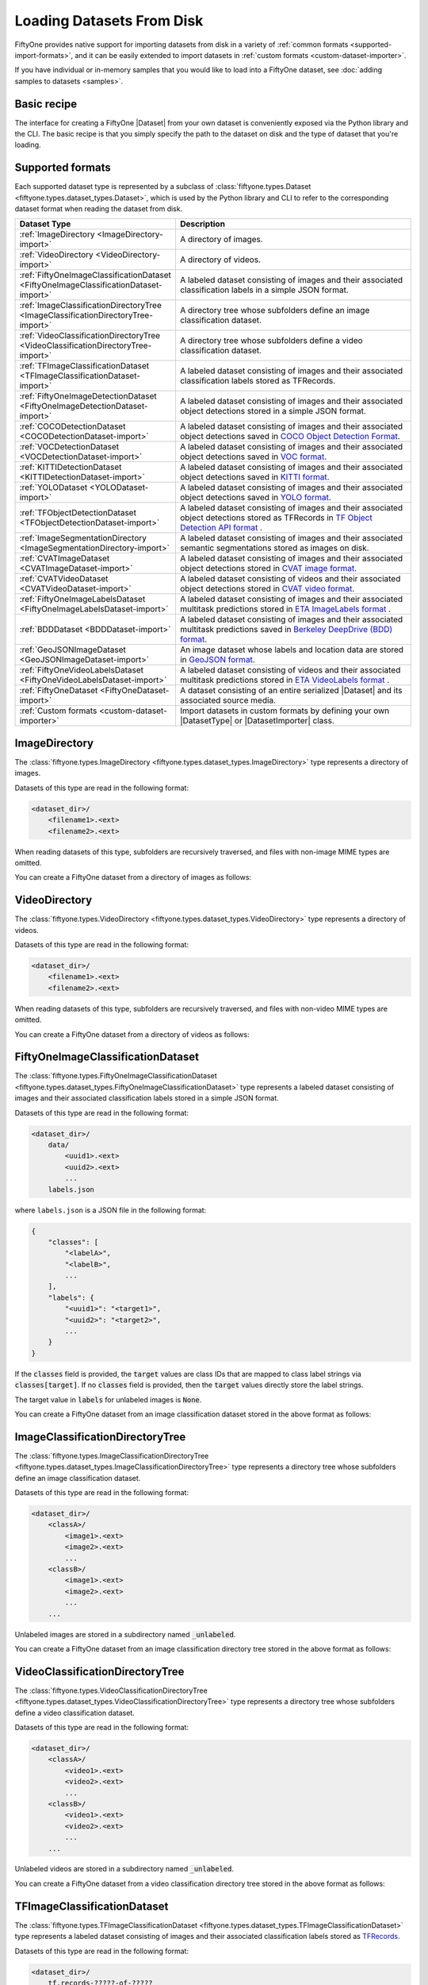 .. _loading-datasets-from-disk:

Loading Datasets From Disk
==========================

.. default-role:: code

FiftyOne provides native support for importing datasets from disk in a
variety of :ref:`common formats <supported-import-formats>`, and it can be
easily extended to import datasets in
:ref:`custom formats <custom-dataset-importer>`.

If you have individual or in-memory samples that you would like to load into a
FiftyOne dataset, see :doc:`adding samples to datasets <samples>`.

Basic recipe
------------

The interface for creating a FiftyOne |Dataset| from your own dataset is
conveniently exposed via the Python library and the CLI. The basic recipe is
that you simply specify the path to the dataset on disk and the type of dataset
that you're loading.

.. tabs::

  .. group-tab:: Python

    You can export a |Dataset| from disk via the
    :meth:`Dataset.from_dir() <fiftyone.core.dataset.Dataset.from_dir>` factory
    method:

    .. code-block:: python
        :linenos:

        import fiftyone as fo

        # A name for the dataset
        name = "my-coco-dataset"

        # The directory containing the dataset to import
        dataset_dir = "/path/to/dataset"

        # The type of the dataset being imported
        # Any subclass of `fiftyone.types.Dataset` is supported
        dataset_type = fo.types.COCODetectionDataset  # for example

        # Import the dataset!
        dataset = fo.Dataset.from_dir(dataset_dir, dataset_type, name=name)

    You can also provide additional arguments to
    :meth:`Dataset.from_dir() <fiftyone.core.dataset.Dataset.from_dir>` to
    customize the import behavior:

    .. code-block:: python
        :linenos:

        # Import a random subset of 10 samples from the dataset
        dataset = fo.Dataset.from_dir(
            dataset_dir, dataset_type, shuffle=True, max_samples=10
        )

    The additional arguments are passed directly to the |DatasetImporter| that
    performs the actual import.

  .. group-tab:: CLI

    You can import a dataset from disk into FiftyOne
    :ref:`via the CLI <cli-fiftyone-datasets-create>`:

    .. code-block:: shell

        # A name for the dataset
        NAME=my-coco-dataset

        # The directory containing the dataset to import
        DATASET_DIR=/path/to/dataset

        # The type of the dataset being imported
        # Any subclass of `fiftyone.types.Dataset` is supported
        TYPE=fiftyone.types.COCODetectionDataset  # for example

        # Import the dataset!
        fiftyone datasets create --name $NAME --dataset-dir $DATASET_DIR --type $TYPE

    You can also provide
    :ref:`additional arguments <cli-fiftyone-datasets-create>` to customize the
    import behavior:

    .. code-block:: shell

        # Import a random subset of 10 samples from the dataset
        fiftyone datasets create \
            --name $NAME --dataset-dir $DATASET_DIR --type $TYPE \
            --shuffle --max-samples 10

.. _supported-import-formats:

Supported formats
-----------------

Each supported dataset type is represented by a subclass of
:class:`fiftyone.types.Dataset <fiftyone.types.dataset_types.Dataset>`, which
is used by the Python library and CLI to refer to the corresponding dataset
format when reading the dataset from disk.

.. table::
    :widths: 40 60

    +---------------------------------------------------------------------------------------+------------------------------------------------------------------------------------+
    | Dataset Type                                                                          | Description                                                                        |
    +=======================================================================================+====================================================================================+
    | :ref:`ImageDirectory <ImageDirectory-import>`                                         | A directory of images.                                                             |
    +---------------------------------------------------------------------------------------+------------------------------------------------------------------------------------+
    | :ref:`VideoDirectory <VideoDirectory-import>`                                         | A directory of videos.                                                             |
    +---------------------------------------------------------------------------------------+------------------------------------------------------------------------------------+
    | :ref:`FiftyOneImageClassificationDataset <FiftyOneImageClassificationDataset-import>` | A labeled dataset consisting of images and their associated classification labels  |
    |                                                                                       | in a simple JSON format.                                                           |
    +---------------------------------------------------------------------------------------+------------------------------------------------------------------------------------+
    | :ref:`ImageClassificationDirectoryTree <ImageClassificationDirectoryTree-import>`     | A directory tree whose subfolders define an image classification dataset.          |
    +---------------------------------------------------------------------------------------+------------------------------------------------------------------------------------+
    | :ref:`VideoClassificationDirectoryTree <VideoClassificationDirectoryTree-import>`     | A directory tree whose subfolders define a video classification dataset.           |
    +---------------------------------------------------------------------------------------+------------------------------------------------------------------------------------+
    | :ref:`TFImageClassificationDataset <TFImageClassificationDataset-import>`             | A labeled dataset consisting of images and their associated classification labels  |
    |                                                                                       | stored as TFRecords.                                                               |
    +---------------------------------------------------------------------------------------+------------------------------------------------------------------------------------+
    | :ref:`FiftyOneImageDetectionDataset <FiftyOneImageDetectionDataset-import>`           | A labeled dataset consisting of images and their associated object detections      |
    |                                                                                       | stored in a simple JSON format.                                                    |
    +---------------------------------------------------------------------------------------+------------------------------------------------------------------------------------+
    | :ref:`COCODetectionDataset <COCODetectionDataset-import>`                             | A labeled dataset consisting of images and their associated object detections      |
    |                                                                                       | saved in `COCO Object Detection Format <https://cocodataset.org/#format-data>`_.   |
    +---------------------------------------------------------------------------------------+------------------------------------------------------------------------------------+
    | :ref:`VOCDetectionDataset <VOCDetectionDataset-import>`                               | A labeled dataset consisting of images and their associated object detections      |
    |                                                                                       | saved in `VOC format <http://host.robots.ox.ac.uk/pascal/VOC>`_.                   |
    +---------------------------------------------------------------------------------------+------------------------------------------------------------------------------------+
    | :ref:`KITTIDetectionDataset <KITTIDetectionDataset-import>`                           | A labeled dataset consisting of images and their associated object detections      |
    |                                                                                       | saved in `KITTI format <http://www.cvlibs.net/datasets/kitti/eval\_object.php>`_.  |
    +---------------------------------------------------------------------------------------+------------------------------------------------------------------------------------+
    | :ref:`YOLODataset <YOLODataset-import>`                                               | A labeled dataset consisting of images and their associated object detections      |
    |                                                                                       | saved in `YOLO format <https://github.com/AlexeyAB/darknet>`_.                     |
    +---------------------------------------------------------------------------------------+------------------------------------------------------------------------------------+
    | :ref:`TFObjectDetectionDataset <TFObjectDetectionDataset-import>`                     | A labeled dataset consisting of images and their associated object detections      |
    |                                                                                       | stored as TFRecords in `TF Object Detection API format \                           |
    |                                                                                       | <https://github.com/tensorflow/models/blob/master/research/object\_detection>`_.   |
    +---------------------------------------------------------------------------------------+------------------------------------------------------------------------------------+
    | :ref:`ImageSegmentationDirectory <ImageSegmentationDirectory-import>`                 | A labeled dataset consisting of images and their associated semantic segmentations |
    |                                                                                       | stored as images on disk.                                                          |
    +---------------------------------------------------------------------------------------+------------------------------------------------------------------------------------+
    | :ref:`CVATImageDataset <CVATImageDataset-import>`                                     | A labeled dataset consisting of images and their associated object detections      |
    |                                                                                       | stored in `CVAT image format <https://github.com/opencv/cvat>`_.                   |
    +---------------------------------------------------------------------------------------+------------------------------------------------------------------------------------+
    | :ref:`CVATVideoDataset <CVATVideoDataset-import>`                                     | A labeled dataset consisting of videos and their associated object detections      |
    |                                                                                       | stored in `CVAT video format <https://github.com/opencv/cvat>`_.                   |
    +---------------------------------------------------------------------------------------+------------------------------------------------------------------------------------+
    | :ref:`FiftyOneImageLabelsDataset <FiftyOneImageLabelsDataset-import>`                 | A labeled dataset consisting of images and their associated multitask predictions  |
    |                                                                                       | stored in `ETA ImageLabels format \                                                |
    |                                                                                       | <https://github.com/voxel51/eta/blob/develop/docs/image_labels_guide.md>`_.        |
    +---------------------------------------------------------------------------------------+------------------------------------------------------------------------------------+
    | :ref:`BDDDataset <BDDDataset-import>`                                                 | A labeled dataset consisting of images and their associated multitask predictions  |
    |                                                                                       | saved in `Berkeley DeepDrive (BDD) format <https://bdd-data.berkeley.edu>`_.       |
    +---------------------------------------------------------------------------------------+------------------------------------------------------------------------------------+
    | :ref:`GeoJSONImageDataset <GeoJSONImageDataset-import>`                               | An image dataset whose labels and location data are stored in                      |
    |                                                                                       | `GeoJSON format <https://en.wikipedia.org/wiki/GeoJSON>`_.                         |
    +---------------------------------------------------------------------------------------+------------------------------------------------------------------------------------+
    | :ref:`FiftyOneVideoLabelsDataset <FiftyOneVideoLabelsDataset-import>`                 | A labeled dataset consisting of videos and their associated multitask predictions  |
    |                                                                                       | stored in `ETA VideoLabels format \                                                |
    |                                                                                       | <https://github.com/voxel51/eta/blob/develop/docs/video_labels_guide.md>`_.        |
    +---------------------------------------------------------------------------------------+------------------------------------------------------------------------------------+
    | :ref:`FiftyOneDataset <FiftyOneDataset-import>`                                       | A dataset consisting of an entire serialized |Dataset| and its associated source   |
    |                                                                                       | media.                                                                             |
    +---------------------------------------------------------------------------------------+------------------------------------------------------------------------------------+
    | :ref:`Custom formats <custom-dataset-importer>`                                       | Import datasets in custom formats by defining your own |DatasetType| or            |
    |                                                                                       | |DatasetImporter| class.                                                           |
    +---------------------------------------------------------------------------------------+------------------------------------------------------------------------------------+

.. _ImageDirectory-import:

ImageDirectory
--------------

The :class:`fiftyone.types.ImageDirectory <fiftyone.types.dataset_types.ImageDirectory>`
type represents a directory of images.

Datasets of this type are read in the following format:

.. code-block:: text

    <dataset_dir>/
        <filename1>.<ext>
        <filename2>.<ext>

When reading datasets of this type, subfolders are recursively traversed, and
files with non-image MIME types are omitted.

You can create a FiftyOne dataset from a directory of images as follows:

.. tabs::

  .. group-tab:: Python

    .. code-block:: python
        :linenos:

        import fiftyone as fo

        name = "my-images-dir"
        dataset_dir = "/path/to/images-dir"

        # Create the dataset
        dataset = fo.Dataset.from_dir(dataset_dir, fo.types.ImageDirectory, name=name)

        # View summary info about the dataset
        print(dataset)

        # Print the first few samples in the dataset
        print(dataset.head())

  .. group-tab:: CLI

    .. code:: shell

      NAME=my-images-dir
      DATASET_DIR=/path/to/images-dir

      # Create the dataset
      fiftyone datasets create \
          --name $NAME \
          --dataset-dir $DATASET_DIR \
          --type fiftyone.types.ImageDirectory

      # View summary info about the dataset
      fiftyone datasets info $NAME

      # Print the first few samples in the dataset
      fiftyone datasets head $NAME

    To view a directory of images in the FiftyOne App without creating
    a persistent FiftyOne dataset, you can execute:

    .. code-block:: shell

        DATASET_DIR=/path/to/images-dir

        # View the dataset in the App
        fiftyone app view \
            --dataset-dir $DATASET_DIR \
            --type fiftyone.types.ImageDirectory

.. _VideoDirectory-import:

VideoDirectory
--------------

The :class:`fiftyone.types.VideoDirectory <fiftyone.types.dataset_types.VideoDirectory>`
type represents a directory of videos.

Datasets of this type are read in the following format:

.. code-block:: text

    <dataset_dir>/
        <filename1>.<ext>
        <filename2>.<ext>

When reading datasets of this type, subfolders are recursively traversed, and
files with non-video MIME types are omitted.

You can create a FiftyOne dataset from a directory of videos as follows:

.. tabs::

  .. group-tab:: Python

    .. code-block:: python
        :linenos:

        import fiftyone as fo

        name = "my-videos-dir"
        dataset_dir = "/path/to/videos-dir"

        # Create the dataset
        dataset = fo.Dataset.from_dir(dataset_dir, fo.types.VideoDirectory, name=name)

        # View summary info about the dataset
        print(dataset)

        # Print the first few samples in the dataset
        print(dataset.head())

  .. group-tab:: CLI

    .. code:: shell

      NAME=my-videos-dir
      DATASET_DIR=/path/to/videos-dir

      # Create the dataset
      fiftyone datasets create \
          --name $NAME \
          --dataset-dir $DATASET_DIR \
          --type fiftyone.types.VideoDirectory

      # View summary info about the dataset
      fiftyone datasets info $NAME

      # Print the first few samples in the dataset
      fiftyone datasets head $NAME

    To view a directory of videos in the FiftyOne App without creating
    a persistent FiftyOne dataset, you can execute:

    .. code-block:: shell

        DATASET_DIR=/path/to/videos-dir

        # View the dataset in the App
        fiftyone app view \
            --dataset-dir $DATASET_DIR \
            --type fiftyone.types.VideoDirectory

.. _FiftyOneImageClassificationDataset-import:

FiftyOneImageClassificationDataset
----------------------------------

The :class:`fiftyone.types.FiftyOneImageClassificationDataset <fiftyone.types.dataset_types.FiftyOneImageClassificationDataset>`
type represents a labeled dataset consisting of images and their associated
classification labels stored in a simple JSON format.

Datasets of this type are read in the following format:

.. code-block:: text

    <dataset_dir>/
        data/
            <uuid1>.<ext>
            <uuid2>.<ext>
            ...
        labels.json

where ``labels.json`` is a JSON file in the following format:

.. code-block:: text

    {
        "classes": [
            "<labelA>",
            "<labelB>",
            ...
        ],
        "labels": {
            "<uuid1>": "<target1>",
            "<uuid2>": "<target2>",
            ...
        }
    }

If the `classes` field is provided, the `target` values are class IDs that are
mapped to class label strings via `classes[target]`. If no `classes` field is
provided, then the `target` values directly store the label strings.

The target value in `labels` for unlabeled images is `None`.

You can create a FiftyOne dataset from an image classification dataset stored
in the above format as follows:

.. tabs::

  .. group-tab:: Python

    .. code-block:: python
        :linenos:

        import fiftyone as fo

        name = "my-image-classification-dataset"
        dataset_dir = "/path/to/image-classification-dataset"

        # Create the dataset
        dataset = fo.Dataset.from_dir(
            dataset_dir, fo.types.FiftyOneImageClassificationDataset, name=name
        )

        # View summary info about the dataset
        print(dataset)

        # Print the first few samples in the dataset
        print(dataset.head())

  .. group-tab:: CLI

    .. code-block:: shell

        NAME=my-image-classification-dataset
        DATASET_DIR=/path/to/image-classification-dataset

        # Create the dataset
        fiftyone datasets create \
            --name $NAME \
            --dataset-dir $DATASET_DIR \
            --type fiftyone.types.FiftyOneImageClassificationDataset

        # View summary info about the dataset
        fiftyone datasets info $NAME

        # Print the first few samples in the dataset
        fiftyone datasets head $NAME

    To view an image classification dataset in the FiftyOne App without
    creating a persistent FiftyOne dataset, you can execute:

    .. code-block:: shell

        DATASET_DIR=/path/to/image-classification-dataset

        # View the dataset in the App
        fiftyone app view \
            --dataset-dir $DATASET_DIR \
            --type fiftyone.types.FiftyOneImageClassificationDataset

.. _ImageClassificationDirectoryTree-import:

ImageClassificationDirectoryTree
--------------------------------

The :class:`fiftyone.types.ImageClassificationDirectoryTree <fiftyone.types.dataset_types.ImageClassificationDirectoryTree>`
type represents a directory tree whose subfolders define an image
classification dataset.

Datasets of this type are read in the following format:

.. code-block:: text

    <dataset_dir>/
        <classA>/
            <image1>.<ext>
            <image2>.<ext>
            ...
        <classB>/
            <image1>.<ext>
            <image2>.<ext>
            ...
        ...

Unlabeled images are stored in a subdirectory named `_unlabeled`.

You can create a FiftyOne dataset from an image classification directory tree
stored in the above format as follows:

.. tabs::

  .. group-tab:: Python

    .. code-block:: python
        :linenos:

        import fiftyone as fo

        name = "my-image-classification-dir-tree"
        dataset_dir = "/path/to/image-classification-dir-tree"

        # Create the dataset
        dataset = fo.Dataset.from_dir(
            dataset_dir, fo.types.ImageClassificationDirectoryTree, name=name
        )

        # View summary info about the dataset
        print(dataset)

        # Print the first few samples in the dataset
        print(dataset.head())

  .. group-tab:: CLI

    .. code-block:: shell

        NAME=my-image-classification-dir-tree
        DATASET_DIR=/path/to/image-classification-dir-tree

        # Create the dataset
        fiftyone datasets create \
            --name $NAME \
            --dataset-dir $DATASET_DIR \
            --type fiftyone.types.ImageClassificationDirectoryTree

        # View summary info about the dataset
        fiftyone datasets info $NAME

        # Print the first few samples in the dataset
        fiftyone datasets head $NAME

    To view an image classification directory tree in the FiftyOne App
    without creating a persistent FiftyOne dataset, you can execute:

    .. code-block:: shell

        DATASET_DIR=/path/to/image-classification-dir-tree

        # View the dataset in the App
        fiftyone app view \
            --dataset-dir $DATASET_DIR \
            --type fiftyone.types.ImageClassificationDirectoryTree

.. _VideoClassificationDirectoryTree-import:

VideoClassificationDirectoryTree
--------------------------------

The :class:`fiftyone.types.VideoClassificationDirectoryTree <fiftyone.types.dataset_types.VideoClassificationDirectoryTree>`
type represents a directory tree whose subfolders define a video classification
dataset.

Datasets of this type are read in the following format:

.. code-block:: text

    <dataset_dir>/
        <classA>/
            <video1>.<ext>
            <video2>.<ext>
            ...
        <classB>/
            <video1>.<ext>
            <video2>.<ext>
            ...
        ...

Unlabeled videos are stored in a subdirectory named `_unlabeled`.

You can create a FiftyOne dataset from a video classification directory tree
stored in the above format as follows:

.. tabs::

  .. group-tab:: Python

    .. code-block:: python
        :linenos:

        import fiftyone as fo

        name = "my-video-classification-dir-tree"
        dataset_dir = "/path/to/video-classification-dir-tree"

        # Create the dataset
        dataset = fo.Dataset.from_dir(
            dataset_dir, fo.types.VideoClassificationDirectoryTree, name=name
        )

        # View summary info about the dataset
        print(dataset)

        # Print the first few samples in the dataset
        print(dataset.head())

  .. group-tab:: CLI

    .. code-block:: shell

        NAME=my-video-classification-dir-tree
        DATASET_DIR=/path/to/video-classification-dir-tree

        # Create the dataset
        fiftyone datasets create \
            --name $NAME \
            --dataset-dir $DATASET_DIR \
            --type fiftyone.types.VideoClassificationDirectoryTree

        # View summary info about the dataset
        fiftyone datasets info $NAME

        # Print the first few samples in the dataset
        fiftyone datasets head $NAME

    To view a video classification directory tree in the FiftyOne App without
    creating a persistent FiftyOne dataset, you can execute:

    .. code-block:: shell

        DATASET_DIR=/path/to/video-classification-dir-tree

        # View the dataset in the App
        fiftyone app view \
            --dataset-dir $DATASET_DIR \
            --type fiftyone.types.VideoClassificationDirectoryTree

.. _TFImageClassificationDataset-import:

TFImageClassificationDataset
----------------------------

The :class:`fiftyone.types.TFImageClassificationDataset <fiftyone.types.dataset_types.TFImageClassificationDataset>`
type represents a labeled dataset consisting of images and their associated
classification labels stored as
`TFRecords <https://www.tensorflow.org/tutorials/load_data/tfrecord>`_.

Datasets of this type are read in the following format:

.. code-block:: text

    <dataset_dir>/
        tf.records-?????-of-?????

where the features of the (possibly sharded) TFRecords are stored in the
following format:

.. code-block:: python

    {
        # Image dimensions
        "height": tf.io.FixedLenFeature([], tf.int64),
        "width": tf.io.FixedLenFeature([], tf.int64),
        "depth": tf.io.FixedLenFeature([], tf.int64),
        # Image filename
        "filename": tf.io.FixedLenFeature([], tf.int64),
        # The image extension
        "format": tf.io.FixedLenFeature([], tf.string),
        # Encoded image bytes
        "image_bytes": tf.io.FixedLenFeature([], tf.string),
        # Class label string
        "label": tf.io.FixedLenFeature([], tf.string, default_value=""),
    }

For unlabeled samples, the TFRecords do not contain `label` features.

You can create a FiftyOne dataset from an image classification dataset stored
as a directory of TFRecords in the above format as follows:

.. tabs::

  .. group-tab:: Python

    .. code-block:: python
        :linenos:

        import fiftyone as fo

        name = "my-tf-image-classification-dataset"
        dataset_dir = "/path/to/tf-image-classification-dataset"
        images_dir = "/path/for/images"

        # Create the dataset
        dataset = fo.Dataset.from_dir(
            dataset_dir,
            fo.types.TFImageClassificationDataset,
            name=name,
            images_dir=images_dir,
        )

        # View summary info about the dataset
        print(dataset)

        # Print the first few samples in the dataset
        print(dataset.head())

    When the above command is executed, the images in the TFRecords will be
    written to the provided `images_dir`, which is required because FiftyOne
    datasets must make their images available as invididual files on disk.

  .. group-tab:: CLI

    .. code-block:: shell

        NAME=my-tf-image-classification-dataset
        DATASET_DIR=/path/to/tf-image-classification-dataset
        IMAGES_DIR=/path/for/images

        # Create the dataset
        fiftyone datasets create \
            --name $NAME \
            --dataset-dir $DATASET_DIR \
            --type fiftyone.types.TFImageClassificationDataset
            --images-dir $IMAGES_DIR

        # View summary info about the dataset
        fiftyone datasets info $NAME

        # Print the first few samples in the dataset
        fiftyone datasets head $NAME

    When the above command is executed, the images in the TFRecords will be
    written to the provided `IMAGES_DIR`, which is required because FiftyOne
    datasets must make their images available as invididual files on disk.

    To view an image classification dataset stored as a directory of TFRecords
    in the FiftyOne App without creating a persistent FiftyOne dataset,
    you can execute:

    .. code-block:: shell

        DATASET_DIR=/path/to/tf-image-classification-dataset

        # View the dataset in the App
        fiftyone app view \
            --dataset-dir $DATASET_DIR \
            --type fiftyone.types.TFImageClassificationDataset

.. _FiftyOneImageDetectionDataset-import:

FiftyOneImageDetectionDataset
-----------------------------

The :class:`fiftyone.types.FiftyOneImageDetectionDataset <fiftyone.types.dataset_types.FiftyOneImageDetectionDataset>`
type represents a labeled dataset consisting of images and their associated
object detections stored in a simple JSON format.

Datasets of this type are read in the following format:

.. code-block:: text

    <dataset_dir>/
        data/
            <uuid1>.<ext>
            <uuid2>.<ext>
            ...
        labels.json

where `labels.json` is a JSON file in the following format:

.. code-block:: text

    {
        "classes": [
            <labelA>,
            <labelB>,
            ...
        ],
        "labels": {
            <uuid1>: [
                {
                    "label": <target>,
                    "bounding_box": [
                        <top-left-x>, <top-left-y>, <width>, <height>
                    ],
                    "confidence": <optional-confidence>,
                    "attributes": {
                        <optional-name>: <optional-value>,
                        ...
                    }
                },
                ...
            ],
            <uuid2>: [
                ...
            ],
            ...
        }
    }

and where the bounding box coordinates are expressed as relative values in
`[0, 1] x [0, 1]`.

If the `classes` field is provided, the `target` values are class IDs that are
mapped to class label strings via `classes[target]`. If no `classes` field is
provided, then the `target` values directly store the label strings.

The target value in `labels` for unlabeled images is `None`.

You can create a FiftyOne dataset from an image detection dataset stored in the
above format as follows:

.. tabs::

  .. group-tab:: Python

    .. code-block:: python
        :linenos:

        import fiftyone as fo

        name = "my-image-detection-dataset"
        dataset_dir = "/path/to/image-detection-dataset"

        # Create the dataset
        dataset = fo.Dataset.from_dir(
            dataset_dir, fo.types.FiftyOneImageDetectionDataset, name=name
        )

        # View summary info about the dataset
        print(dataset)

        # Print the first few samples in the dataset
        print(dataset.head())

  .. group-tab:: CLI

    .. code-block:: shell

        NAME=my-image-detection-dataset
        DATASET_DIR=/path/to/image-detection-dataset

        # Create the dataset
        fiftyone datasets create \
            --name $NAME \
            --dataset-dir $DATASET_DIR \
            --type fiftyone.types.FiftyOneImageDetectionDataset

        # View summary info about the dataset
        fiftyone datasets info $NAME

        # Print the first few samples in the dataset
        fiftyone datasets head $NAME

    To view an image detection dataset stored in the above format in the
    FiftyOne App without creating a persistent FiftyOne dataset, you
    can execute:

    .. code-block:: shell

        DATASET_DIR=/path/to/image-detection-dataset

        # View the dataset in the App
        fiftyone app view \
            --dataset-dir $DATASET_DIR \
            --type fiftyone.types.FiftyOneImageDetectionDataset

.. _COCODetectionDataset-import:

COCODetectionDataset
--------------------

The :class:`fiftyone.types.COCODetectionDataset <fiftyone.types.dataset_types.COCODetectionDataset>`
type represents a labeled dataset consisting of images and their associated
object detections saved in
`COCO Object Detection Format <https://cocodataset.org/#format-data>`_.

Datasets of this type are read in the following format:

.. code-block:: text

    <dataset_dir>/
        data/
            <filename0>.<ext>
            <filename1>.<ext>
            ...
        labels.json

where ``labels.json`` is a JSON file in the following format:

.. code-block:: text

    {
        "info": {
            "year": "",
            "version": "",
            "description": "Exported from FiftyOne",
            "contributor": "",
            "url": "https://voxel51.com/fiftyone",
            "date_created": "2020-06-19T09:48:27"
        },
        "licenses": [],
        "categories": [
            ...
            {
                "id": 2,
                "name": "cat",
                "supercategory": "animal"
            },
            ...
        ],
        "images": [
            {
                "id": 0,
                "license": null,
                "file_name": "<filename0>.<ext>",
                "height": 480,
                "width": 640,
                "date_captured": null
            },
            ...
        ],
        "annotations": [
            {
                "id": 0,
                "image_id": 0,
                "category_id": 2,
                "bbox": [260, 177, 231, 199],
                "segmentation": [...],
                "area": 45969,
                "iscrowd": 0
            },
            ...
        ]
    }

See `this page <https://cocodataset.org/#format-data>`_ for a full
specification of the `segmentation` field.

For unlabeled datasets, `labels.json` does not contain an `annotations` field.

You can create a FiftyOne dataset from a COCO detection dataset stored in the
above format as follows:

.. tabs::

  .. group-tab:: Python

    .. code-block:: python
        :linenos:

        import fiftyone as fo

        name = "my-coco-detection-dataset"
        dataset_dir = "/path/to/coco-detection-dataset"

        # Create the dataset
        dataset = fo.Dataset.from_dir(
            dataset_dir, fo.types.COCODetectionDataset, name=name
        )

        # View summary info about the dataset
        print(dataset)

        # Print the first few samples in the dataset
        print(dataset.head())

  .. group-tab:: CLI

    .. code-block:: shell

        NAME=my-coco-detection-dataset
        DATASET_DIR=/path/to/coco-detection-dataset

        # Create the dataset
        fiftyone datasets create \
            --name $NAME \
            --dataset-dir $DATASET_DIR \
            --type fiftyone.types.COCODetectionDataset

        # View summary info about the dataset
        fiftyone datasets info $NAME

        # Print the first few samples in the dataset
        fiftyone datasets head $NAME

    To view a COCO detection dataset stored in the above format in the FiftyOne
    App without creating a persistent FiftyOne dataset, you can execute:

    .. code-block:: shell

        DATASET_DIR=/path/to/coco-detection-dataset

        # View the dataset in the App
        fiftyone app view \
            --dataset-dir $DATASET_DIR \
            --type fiftyone.types.COCODetectionDataset

.. _VOCDetectionDataset-import:

VOCDetectionDataset
-------------------

The :class:`fiftyone.types.VOCDetectionDataset <fiftyone.types.dataset_types.VOCDetectionDataset>`
type represents a labeled dataset consisting of images and their associated
object detections saved in
`VOC format <http://host.robots.ox.ac.uk/pascal/VOC>`_.

Datasets of this type are read in the following format:

.. code-block:: text

    <dataset_dir>/
        data/
            <uuid1>.<ext>
            <uuid2>.<ext>
            ...
        labels/
            <uuid1>.xml
            <uuid2>.xml
            ...

where the labels XML files are in the following format:

.. code-block:: xml

    <annotation>
        <folder>data</folder>
        <filename>image.ext</filename>
        <path>/path/to/dataset-dir/data/image.ext</path>
        <source>
            <database></database>
        </source>
        <size>
            <width>640</width>
            <height>480</height>
            <depth>3</depth>
        </size>
        <segmented></segmented>
        <object>
            <name>cat</name>
            <pose></pose>
            <truncated>0</truncated>
            <difficult>0</difficult>
            <occluded>0</occluded>
            <bndbox>
                <xmin>256</xmin>
                <ymin>200</ymin>
                <xmax>450</xmax>
                <ymax>400</ymax>
            </bndbox>
        </object>
        <object>
            <name>dog</name>
            <pose></pose>
            <truncated>1</truncated>
            <difficult>1</difficult>
            <occluded>1</occluded>
            <bndbox>
                <xmin>128</xmin>
                <ymin>100</ymin>
                <xmax>350</xmax>
                <ymax>300</ymax>
            </bndbox>
        </object>
        ...
    </annotation>

Unlabeled images have no corresponding file in `labels/`.

You can create a FiftyOne dataset from a VOC detection dataset stored in the
above format as follows:

.. tabs::

  .. group-tab:: Python

    .. code-block:: python
        :linenos:

        import fiftyone as fo

        name = "my-voc-detection-dataset"
        dataset_dir = "/path/to/voc-detection-dataset"

        # Create the dataset
        dataset = fo.Dataset.from_dir(
            dataset_dir, fo.types.VOCDetectionDataset, name=name
        )

        # View summary info about the dataset
        print(dataset)

        # Print the first few samples in the dataset
        print(dataset.head())

  .. group-tab:: CLI

    .. code-block:: shell

        NAME=my-voc-detection-dataset
        DATASET_DIR=/path/to/voc-detection-dataset

        # Create the dataset
        fiftyone datasets create \
            --name $NAME \
            --dataset-dir $DATASET_DIR \
            --type fiftyone.types.VOCDetectionDataset

        # View summary info about the dataset
        fiftyone datasets info $NAME

        # Print the first few samples in the dataset
        fiftyone datasets head $NAME

    To view a VOC detection dataset stored in the above format in the FiftyOne
    App without creating a persistent FiftyOne dataset, you can execute:

    .. code-block:: shell

        DATASET_DIR=/path/to/voc-detection-dataset

        # View the dataset in the App
        fiftyone app view \
            --dataset-dir $DATASET_DIR \
            --type fiftyone.types.VOCDetectionDataset

.. _KITTIDetectionDataset-import:

KITTIDetectionDataset
---------------------

The :class:`fiftyone.types.KITTIDetectionDataset <fiftyone.types.dataset_types.KITTIDetectionDataset>`
type represents a labeled dataset consisting of images and their associated
object detections saved in
`KITTI format <http://www.cvlibs.net/datasets/kitti/eval_object.php>`_.

Datasets of this type are read in the following format:

.. code-block:: text

    <dataset_dir>/
        data/
            <uuid1>.<ext>
            <uuid2>.<ext>
            ...
        labels/
            <uuid1>.txt
            <uuid2>.txt
            ...

where the labels TXT files are space-delimited files where each row corresponds
to an object and the 15 (and optional 16th score) columns have the following
meanings:

+----------+-------------+-------------------------------------------------------------+---------+
| \# of    | Name        | Description                                                 | Default |
| columns  |             |                                                             |         |
+==========+=============+=============================================================+=========+
| 1        | type        | The object label                                            |         |
+----------+-------------+-------------------------------------------------------------+---------+
| 1        | truncated   | A float in ``[0, 1]``, where 0 is non-truncated and         | 0       |
|          |             | 1 is fully truncated. Here, truncation refers to the object |         |
|          |             | leaving image boundaries                                    |         |
+----------+-------------+-------------------------------------------------------------+---------+
| 1        | occluded    | An int in ``(0, 1, 2, 3)`` indicating occlusion state,      | 0       |
|          |             | where:- 0 = fully visible- 1 = partly occluded- 2 =         |         |
|          |             | largely occluded- 3 = unknown                               |         |
+----------+-------------+-------------------------------------------------------------+---------+
| 1        | alpha       | Observation angle of the object, in ``[-pi, pi]``           | 0       |
+----------+-------------+-------------------------------------------------------------+---------+
| 4        | bbox        | 2D bounding box of object in the image in pixels, in the    |         |
|          |             | format ``[xtl, ytl, xbr, ybr]``                             |         |
+----------+-------------+-------------------------------------------------------------+---------+
| 1        | dimensions  | 3D object dimensions, in meters, in the format              | 0       |
|          |             | ``[height, width, length]``                                 |         |
+----------+-------------+-------------------------------------------------------------+---------+
| 1        | location    | 3D object location ``(x, y, z)`` in camera coordinates      | 0       |
|          |             | (in meters)                                                 |         |
+----------+-------------+-------------------------------------------------------------+---------+
| 1        | rotation\_y | Rotation around the y-axis in camera coordinates, in        | 0       |
|          |             | ``[-pi, pi]``                                               |         |
+----------+-------------+-------------------------------------------------------------+---------+
| 1        | score       | ``(optional)`` A float confidence for the detection         |         |
+----------+-------------+-------------------------------------------------------------+---------+

When reading datasets of this type, all columns after the four `bbox` columns
may be omitted.

Unlabeled images have no corresponding file in `labels/`.

You can create a FiftyOne dataset from a KITTI detection dataset stored in the
above format as follows:

.. tabs::

  .. group-tab:: Python

    .. code-block:: python
        :linenos:

        import fiftyone as fo

        name = "my-kitti-detection-dataset"
        dataset_dir = "/path/to/kitti-detection-dataset"

        # Create the dataset
        dataset = fo.Dataset.from_dir(
            dataset_dir, fo.types.KITTIDetectionDataset, name=name
        )

        # View summary info about the dataset
        print(dataset)

        # Print the first few samples in the dataset
        print(dataset.head())

  .. group-tab:: CLI

    .. code-block:: shell

        NAME=my-kitti-detection-dataset
        DATASET_DIR=/path/to/kitti-detection-dataset

        # Create the dataset
        fiftyone datasets create \
            --name $NAME \
            --dataset-dir $DATASET_DIR \
            --type fiftyone.types.KITTIDetectionDataset

        # View summary info about the dataset
        fiftyone datasets info $NAME

        # Print the first few samples in the dataset
        fiftyone datasets head $NAME

    To view a KITTI detection dataset stored in the above format in the
    FiftyOne App without creating a persistent FiftyOne dataset, you can
    execute:

    .. code-block:: shell

        DATASET_DIR=/path/to/kitti-detection-dataset

        # View the dataset in the App
        fiftyone app view \
            --dataset-dir $DATASET_DIR \
            --type fiftyone.types.KITTIDetectionDataset

.. _YOLODataset-import:

YOLODataset
-----------

The :class:`fiftyone.types.YOLODataset <fiftyone.types.dataset_types.YOLODataset>`
type represents a labeled dataset consisting of images and their associated
object detections saved in
`YOLO format <https://github.com/AlexeyAB/darknet>`_.

Datasets of this type are read in the following format:

.. code-block:: text

    <dataset_dir>/
        obj.names
        images.txt
        data/
            <uuid1>.<ext>
            <uuid1>.txt
            <uuid2>.<ext>
            <uuid2>.txt
            ...

where `obj.names` contains the object class labels:

.. code-block:: text

    <label-0>
    <label-1>
    ...

and `images.txt` contains the list of images in `data/`:

.. code-block:: text

    data/<uuid1>.<ext>
    data/<uuid2>.<ext>
    ...

and the TXT files in `data/` are space-delimited files where each row
corresponds to an object in the image of the same name, in the following
format:

.. code-block:: text

    <target> <x-center> <y-center> <width> <height>

where `<target>` is the zero-based integer index of the object class
label from `obj.names` and the bounding box coordinates are expressed as
relative coordinates in `[0, 1] x [0, 1]`.

Unlabeled images have no corresponding TXT file in `data/`.

You can create a FiftyOne dataset from a YOLO dataset stored in the above
format as follows:

.. tabs::

  .. group-tab:: Python

    .. code-block:: python
        :linenos:

        import fiftyone as fo

        name = "my-yolo-dataset"
        dataset_dir = "/path/to/yolo-dataset"

        # Create the dataset
        dataset = fo.Dataset.from_dir(
            dataset_dir, fo.types.YOLODataset, name=name
        )

        # View summary info about the dataset
        print(dataset)

        # Print the first few samples in the dataset
        print(dataset.head())

  .. group-tab:: CLI

    .. code-block:: shell

        NAME=my-yolo-dataset
        DATASET_DIR=/path/to/yolo-dataset

        # Create the dataset
        fiftyone datasets create \
            --name $NAME \
            --dataset-dir $DATASET_DIR \
            --type fiftyone.types.YOLODataset

        # View summary info about the dataset
        fiftyone datasets info $NAME

        # Print the first few samples in the dataset
        fiftyone datasets head $NAME

    To view a YOLO dataset stored in the above format in the FiftyOne App
    without creating a persistent FiftyOne dataset, you can execute:

    .. code-block:: shell

        DATASET_DIR=/path/to/yolo-dataset

        # View the dataset in the App
        fiftyone app view \
            --dataset-dir $DATASET_DIR \
            --type fiftyone.types.YOLODataset

.. _TFObjectDetectionDataset-import:

TFObjectDetectionDataset
------------------------

The :class:`fiftyone.types.TFObjectDetectionDataset <fiftyone.types.dataset_types.TFObjectDetectionDataset>`
type represents a labeled dataset consisting of images and their associated
object detections stored as
`TFRecords <https://www.tensorflow.org/tutorials/load_data/tfrecord>`_ in
`TF Object Detection API format <https://github.com/tensorflow/models/blob/master/research/object_detection>`_.

Datasets of this type are read in the following format:

.. code-block:: text

    <dataset_dir>/
        tf.records-?????-of-?????

where the features of the (possibly sharded) TFRecords are stored in the
following format:

.. code-block:: python

    {
        # Image dimensions
        "image/height": tf.io.FixedLenFeature([], tf.int64),
        "image/width": tf.io.FixedLenFeature([], tf.int64),
        # Image filename is used for both of these when writing
        "image/filename": tf.io.FixedLenFeature([], tf.string),
        "image/source_id": tf.io.FixedLenFeature([], tf.string),
        # Encoded image bytes
        "image/encoded": tf.io.FixedLenFeature([], tf.string),
        # Image format, either `jpeg` or `png`
        "image/format": tf.io.FixedLenFeature([], tf.string),
        # Normalized bounding box coordinates in `[0, 1]`
        "image/object/bbox/xmin": tf.io.FixedLenSequenceFeature(
            [], tf.float32, allow_missing=True
        ),
        "image/object/bbox/xmax": tf.io.FixedLenSequenceFeature(
            [], tf.float32, allow_missing=True
        ),
        "image/object/bbox/ymin": tf.io.FixedLenSequenceFeature(
            [], tf.float32, allow_missing=True
        ),
        "image/object/bbox/ymax": tf.io.FixedLenSequenceFeature(
            [], tf.float32, allow_missing=True
        ),
        # Class label string
        "image/object/class/text": tf.io.FixedLenSequenceFeature(
            [], tf.string, allow_missing=True
        ),
        # Integer class ID
        "image/object/class/label": tf.io.FixedLenSequenceFeature(
            [], tf.int64, allow_missing=True
        ),
    }

The TFRecords for unlabeled samples do not contain `image/object/*` features.

You can create a FiftyOne dataset from an object detection dataset stored as a
directory of TFRecords in the above format as follows:

.. tabs::

  .. group-tab:: Python

    .. code-block:: python
        :linenos:

        import fiftyone as fo

        name = "my-tf-object-detection-dataset"
        dataset_dir = "/path/to/tf-object-detection-dataset"
        images_dir = "/path/for/images"

        # Create the dataset
        dataset = fo.Dataset.from_dir(
            dataset_dir,
            fo.types.TFObjectDetectionDataset,
            name=name,
            images_dir=images_dir,
        )

        # View summary info about the dataset
        print(dataset)

        # Print the first few samples in the dataset
        print(dataset.head())

    When the above command is executed, the images in the TFRecords will be
    written to the provided `images_dir`, which is required because FiftyOne
    datasets must make their images available as invididual files on disk.

  .. group-tab:: CLI

    .. code-block:: shell

        NAME=my-tf-object-detection-dataset
        DATASET_DIR=/path/to/tf-object-detection-dataset
        IMAGES_DIR=/path/for/images

        # Create the dataset
        fiftyone datasets create \
            --name $NAME \
            --dataset-dir $DATASET_DIR \
            --type fiftyone.types.TFObjectDetectionDataset
            --images-dir $IMAGES_DIR

        # View summary info about the dataset
        fiftyone datasets info $NAME

        # Print the first few samples in the dataset
        fiftyone datasets head $NAME

    When the above command is executed, the images in the TFRecords will be
    written to the provided `IMAGES_DIR`, which is required because FiftyOne
    datasets must make their images available as invididual files on disk.

    To view an object detection dataset stored as a directory of TFRecords in
    the FiftyOne App without creating a persistent FiftyOne dataset, you can
    execute:

    .. code-block:: shell

        DATASET_DIR=/path/to/tf-object-detection-dataset

        # View the dataset in the App
        fiftyone app view \
            --dataset-dir $DATASET_DIR \
            --type fiftyone.types.TFObjectDetectionDataset

.. _ImageSegmentationDirectory-import:

ImageSegmentationDirectory
--------------------------

The :class:`fiftyone.types.ImageSegmentationDirectory <fiftyone.types.dataset_types.ImageSegmentationDirectory>`
type represents a labeled dataset consisting of images and their associated
semantic segmentations stored as images on disk.

Datasets of this type are read in the following format:

.. code-block:: text

    <dataset_dir>/
        data/
            <filename1>.<ext>
            <filename2>.<ext>
            ...
        labels/
            <filename1>.<ext>
            <filename2>.<ext>
            ...

where ``labels/`` contains the semantic segmentations stored as images.

Unlabeled images have no corresponding file in ``labels/``.

You can create a FiftyOne dataset from an image segmentation dataset stored in
the above format as follows:

.. tabs::

  .. group-tab:: Python

    .. code-block:: python
        :linenos:

        import fiftyone as fo

        name = "my-image-segmentation-dataset"
        dataset_dir = "/path/to/image-segmentation-dataset"

        # Create the dataset
        dataset = fo.Dataset.from_dir(
            dataset_dir, fo.types.ImageSegmentationDirectory, name=name
        )

        # View summary info about the dataset
        print(dataset)

        # Print the first few samples in the dataset
        print(dataset.head())

  .. group-tab:: CLI

    .. code-block:: shell

        NAME=my-image-segmentation-dataset
        DATASET_DIR=/path/to/image-segmentation-dataset

        # Create the dataset
        fiftyone datasets create \
            --name $NAME \
            --dataset-dir $DATASET_DIR \
            --type fiftyone.types.ImageSegmentationDirectory

        # View summary info about the dataset
        fiftyone datasets info $NAME

        # Print the first few samples in the dataset
        fiftyone datasets head $NAME

    To view an image segmentation dataset stored in the above format in the
    FiftyOne App without creating a persistent FiftyOne dataset, you
    can execute:

    .. code-block:: shell

        DATASET_DIR=/path/to/image-segmentation-dataset

        # View the dataset in the App
        fiftyone app view \
            --dataset-dir $DATASET_DIR \
            --type fiftyone.types.ImageSegmentationDirectory

.. _CVATImageDataset-import:

CVATImageDataset
----------------

The :class:`fiftyone.types.CVATImageDataset <fiftyone.types.dataset_types.CVATImageDataset>`
type represents a labeled dataset consisting of images and their associated
object detections stored in
`CVAT image format <https://github.com/opencv/cvat>`_.

Datasets of this type are read in the following format:

.. code-block:: text

    <dataset_dir>/
        data/
            <uuid1>.<ext>
            <uuid2>.<ext>
            ...
        labels.xml

where `labels.xml` is an XML file in the following format:

.. code-block:: xml

    <?xml version="1.0" encoding="utf-8"?>
    <annotations>
        <version>1.1</version>
        <meta>
            <task>
                <size>51</size>
                <mode>annotation</mode>
                <labels>
                    <label>
                        <name>car</name>
                        <attributes>
                            <attribute>
                                <name>type</name>
                                <values>coupe\nsedan\ntruck</values>
                            </attribute>
                            ...
                        </attributes>
                    </label>
                    <label>
                        <name>person</name>
                        <attributes>
                            <attribute>
                                <name>gender</name>
                                <values>male\nfemale</values>
                            </attribute>
                            ...
                        </attributes>
                    </label>
                    ...
                </labels>
            </task>
            <dumped>2017-11-20 11:51:51.000000+00:00</dumped>
        </meta>
        <image id="1" name="<uuid1>.<ext>" width="640" height="480">
            <box label="car" xtl="100" ytl="50" xbr="325" ybr="190" type="sedan"></box>
            ...
        </image>
        ...
        <image id="51" name="<uuid51>.<ext>" width="640" height="480">
            <box label="person" xtl="300" ytl="25" xbr="375" ybr="400" gender="female"></box>
            ...
        </image>
    </annotations>

Unlabeled images have no corresponding `image` tag in `labels.xml`.

You can create a FiftyOne dataset from a CVAT image dataset stored in the above
format as follows:

.. tabs::

  .. group-tab:: Python

    .. code-block:: python
        :linenos:

        import fiftyone as fo

        name = "my-cvat-image-dataset"
        dataset_dir = "/path/to/cvat-image-dataset"

        # Create the dataset
        dataset = fo.Dataset.from_dir(
            dataset_dir, fo.types.CVATImageDataset, name=name
        )

        # View summary info about the dataset
        print(dataset)

        # Print the first few samples in the dataset
        print(dataset.head())

  .. group-tab:: CLI

    .. code-block:: shell

        NAME=my-cvat-image-dataset
        DATASET_DIR=/path/to/cvat-image-dataset

        # Create the dataset
        fiftyone datasets create \
            --name $NAME \
            --dataset-dir $DATASET_DIR \
            --type fiftyone.types.CVATImageDataset

        # View summary info about the dataset
        fiftyone datasets info $NAME

        # Print the first few samples in the dataset
        fiftyone datasets head $NAME

    To view a CVAT image dataset stored in the above format in the FiftyOne
    App without creating a persistent FiftyOne dataset, you can execute:

    .. code-block:: shell

        DATASET_DIR=/path/to/cvat-image-dataset

        # View the dataset in the App
        fiftyone app view \
            --dataset-dir $DATASET_DIR \
            --type fiftyone.types.CVATImageDataset

.. _CVATVideoDataset-import:

CVATVideoDataset
----------------

The :class:`fiftyone.types.CVATVideoDataset <fiftyone.types.dataset_types.CVATVideoDataset>`
type represents a labeled dataset consisting of videos and their associated
object detections stored in
`CVAT video format <https://github.com/opencv/cvat>`_.

Datasets of this type are read in the following format:

.. code-block:: text

    <dataset_dir>/
        data/
            <uuid1>.<ext>
            <uuid2>.<ext>
            ...
        labels/
            <uuid1>.xml
            <uuid2>.xml
            ...

where the labels XML files are stored in the following format:

.. code-block:: xml

    <?xml version="1.0" encoding="utf-8"?>
        <annotations>
            <version>1.1</version>
            <meta>
                <task>
                    <id>task-id</id>
                    <name>task-name</name>
                    <size>51</size>
                    <mode>interpolation</mode>
                    <overlap></overlap>
                    <bugtracker></bugtracker>
                    <flipped>False</flipped>
                    <created>2017-11-20 11:51:51.000000+00:00</created>
                    <updated>2017-11-20 11:51:51.000000+00:00</updated>
                    <labels>
                        <label>
                            <name>car</name>
                            <attributes>
                                <attribute>
                                    <name>type</name>
                                    <values>coupe\\nsedan\\ntruck</values>
                                </attribute>
                                ...
                            </attributes>
                        </label>
                        <label>
                            <name>person</name>
                            <attributes>
                                <attribute>
                                    <name>gender</name>
                                    <values>male\\nfemale</values>
                                </attribute>
                                ...
                            </attributes>
                        </label>
                        ...
                    </labels>
                </task>
                <segments>
                    <segment>
                        <id>0</id>
                        <start>0</start>
                        <stop>50</stop>
                        <url></url>
                    </segment>
                </segments>
                <owner>
                    <username></username>
                    <email></email>
                </owner>
                <original_size>
                    <width>640</width>
                    <height>480</height>
                </original_size>
                <dumped>2017-11-20 11:51:51.000000+00:00</dumped>
            </meta>
            <track id="0" label="car">
                <box frame="0" xtl="100" ytl="50" xbr="325" ybr="190" outside="0" occluded="0" keyframe="1">
                    <attribute name="type">sedan</attribute>
                    ...
                </box>
                ...
            </track>
            ...
            <track id="10" label="person">
                <box frame="45" xtl="300" ytl="25" xbr="375" ybr="400" outside="0" occluded="0" keyframe="1">
                    <attribute name="gender">female</attribute>
                    ...
                </box>
                ...
            </track>
        </annotations>

Unlabeled videos have no corresponding file in `labels/`.

You can create a FiftyOne dataset from a CVAT video dataset stored in the above
format as follows:

.. tabs::

  .. group-tab:: Python

    .. code-block:: python
        :linenos:

        import fiftyone as fo

        name = "my-cvat-video-dataset"
        dataset_dir = "/path/to/cvat-video-dataset"

        # Create the dataset
        dataset = fo.Dataset.from_dir(
            dataset_dir, fo.types.CVATVideoDataset, name=name
        )

        # View summary info about the dataset
        print(dataset)

        # Print the first few samples in the dataset
        print(dataset.head())

  .. group-tab:: CLI

    .. code-block:: shell

        NAME=my-cvat-video-dataset
        DATASET_DIR=/path/to/cvat-video-dataset

        # Create the dataset
        fiftyone datasets create \
            --name $NAME \
            --dataset-dir $DATASET_DIR \
            --type fiftyone.types.CVATVideoDataset

        # View summary info about the dataset
        fiftyone datasets info $NAME

        # Print the first few samples in the dataset
        fiftyone datasets head $NAME

    To view a CVAT video dataset stored in the above format in the FiftyOne
    App without creating a persistent FiftyOne dataset, you can execute:

    .. code-block:: shell

        DATASET_DIR=/path/to/cvat-video-dataset

        # View the dataset in the App
        fiftyone app view \
            --dataset-dir $DATASET_DIR \
            --type fiftyone.types.CVATVideoDataset

.. _FiftyOneImageLabelsDataset-import:

FiftyOneImageLabelsDataset
--------------------------

The :class:`fiftyone.types.FiftyOneImageLabelsDataset <fiftyone.types.dataset_types.FiftyOneImageLabelsDataset>`
type represents a labeled dataset consisting of images and their associated
multitask predictions stored in
`ETA ImageLabels format <https://github.com/voxel51/eta/blob/develop/docs/image_labels_guide.md>`_.

Datasets of this type are read in the following format:

.. code-block:: text

    <dataset_dir>/
        data/
            <uuid1>.<ext>
            <uuid2>.<ext>
            ...
        labels/
            <uuid1>.json
            <uuid2>.json
            ...
        manifest.json

where `manifest.json` is a JSON file in the following format:

.. code-block:: text

    {
        "type": "eta.core.datasets.LabeledImageDataset",
        "description": "",
        "index": [
            {
                "data": "data/<uuid1>.<ext>",
                "labels": "labels/<uuid1>.json"
            },
            {
                "data": "data/<uuid2>.<ext>",
                "labels": "labels/<uuid2>.json"
            },
            ...
        ]
    }

and where each labels JSON file is stored in
`ETA ImageLabels format <https://github.com/voxel51/eta/blob/develop/docs/image_labels_guide.md>`_.

For unlabeled images, an empty `eta.core.image.ImageLabels` file is stored.

You can create a FiftyOne dataset from an image labels dataset stored in the
above format as follows:

.. tabs::

  .. group-tab:: Python

    .. code-block:: python
        :linenos:

        import fiftyone as fo

        name = "my-image-labels-dataset"
        dataset_dir = "/path/to/image-labels-dataset"

        # Create the dataset
        dataset = fo.Dataset.from_dir(
            dataset_dir, fo.types.FiftyOneImageLabelsDataset, name=name
        )

        # View summary info about the dataset
        print(dataset)

        # Print the first few samples in the dataset
        print(dataset.head())

  .. group-tab:: CLI

    .. code-block:: shell

        NAME=my-image-labels-dataset
        DATASET_DIR=/path/to/image-labels-dataset

        # Create the dataset
        fiftyone datasets create \
            --name $NAME \
            --dataset-dir $DATASET_DIR \
            --type fiftyone.types.FiftyOneImageLabelsDataset

        # View summary info about the dataset
        fiftyone datasets info $NAME

        # Print the first few samples in the dataset
        fiftyone datasets head $NAME

    To view an image labels dataset stored in the above format in the FiftyOne
    App without creating a persistent FiftyOne dataset, you can execute:

    .. code-block:: shell

        DATASET_DIR=/path/to/image-labels-dataset

        # View the dataset in the App
        fiftyone app view \
            --dataset-dir $DATASET_DIR \
            --type fiftyone.types.FiftyOneImageLabelsDataset

.. _FiftyOneVideoLabelsDataset-import:

FiftyOneVideoLabelsDataset
--------------------------

The :class:`fiftyone.types.FiftyOneVideoLabelsDataset <fiftyone.types.dataset_types.FiftyOneVideoLabelsDataset>`
type represents a labeled dataset consisting of videos and their associated
labels stored in
`ETA VideoLabels format <https://github.com/voxel51/eta/blob/develop/docs/video_labels_guide.md>`_.

Datasets of this type are read in the following format:

.. code-block:: text

    <dataset_dir>/
        data/
            <uuid1>.<ext>
            <uuid2>.<ext>
            ...
        labels/
            <uuid1>.json
            <uuid2>.json
            ...
        manifest.json

where `manifest.json` is a JSON file in the following format:

.. code-block:: text

    {
        "type": "eta.core.datasets.LabeledVideoDataset",
        "description": "",
        "index": [
            {
                "data": "data/<uuid1>.<ext>",
                "labels": "labels/<uuid1>.json"
            },
            {
                "data": "data/<uuid2>.<ext>",
                "labels": "labels/<uuid2>.json"
            },
            ...
        ]
    }

and where each labels JSON file is stored in
`ETA VideoLabels format <https://github.com/voxel51/eta/blob/develop/docs/video_labels_guide.md>`_.

For unlabeled videos, an empty `eta.core.video.VideoLabels` file is written.

You can create a FiftyOne dataset from a video labels dataset stored in the
above format as follows:

.. tabs::

  .. group-tab:: Python

    .. code-block:: python
        :linenos:

        import fiftyone as fo

        name = "my-video-labels-dataset"
        dataset_dir = "/path/to/video-labels-dataset"

        # Create the dataset
        dataset = fo.Dataset.from_dir(
            dataset_dir, fo.types.FiftyOneVideoLabelsDataset, name=name
        )

        # View summary info about the dataset
        print(dataset)

        # Print the first few samples in the dataset
        print(dataset.head())

  .. group-tab:: CLI

    .. code-block:: shell

        NAME=my-video-labels-dataset
        DATASET_DIR=/path/to/video-labels-dataset

        # Create the dataset
        fiftyone datasets create \
            --name $NAME \
            --dataset-dir $DATASET_DIR \
            --type fiftyone.types.FiftyOneVideoLabelsDataset

        # View summary info about the dataset
        fiftyone datasets info $NAME

        # Print the first few samples in the dataset
        fiftyone datasets head $NAME

    To view a video labels dataset stored in the above format in the FiftyOne
    App without creating a persistent FiftyOne dataset, you can execute:

    .. code-block:: shell

        DATASET_DIR=/path/to/video-labels-dataset

        # View the dataset in the App
        fiftyone app view \
            --dataset-dir $DATASET_DIR \
            --type fiftyone.types.FiftyOneVideoLabelsDataset

.. _BDDDataset-import:

BDDDataset
----------

The :class:`fiftyone.types.BDDDataset <fiftyone.types.dataset_types.BDDDataset>`
type represents a labeled dataset consisting of images and their associated
multitask predictions saved in
`Berkeley DeepDrive (BDD) format <https://bdd-data.berkeley.edu>`_.

Datasets of this type are read in the following format:

.. code-block:: text

    <dataset_dir>/
        data/
            <filename0>.<ext>
            <filename1>.<ext>
            ...
        labels.json

where `labels.json` is a JSON file in the following format:

.. code-block:: text

    [
        {
            "name": "<filename0>.<ext>",
            "attributes": {
                "scene": "city street",
                "timeofday": "daytime",
                "weather": "overcast"
            },
            "labels": [
                {
                    "id": 0,
                    "category": "traffic sign",
                    "manualAttributes": true,
                    "manualShape": true,
                    "attributes": {
                        "occluded": false,
                        "trafficLightColor": "none",
                        "truncated": false
                    },
                    "box2d": {
                        "x1": 1000.698742,
                        "x2": 1040.626872,
                        "y1": 281.992415,
                        "y2": 326.91156
                    }
                },
                ...
                {
                    "id": 34,
                    "category": "drivable area",
                    "manualAttributes": true,
                    "manualShape": true,
                    "attributes": {
                        "areaType": "direct"
                    },
                    "poly2d": [
                        {
                            "types": "LLLLCCC",
                            "closed": true,
                            "vertices": [
                                [241.143645, 697.923453],
                                [541.525255, 380.564983],
                                ...
                            ]
                        }
                    ]
                },
                ...
                {
                    "id": 109356,
                    "category": "lane",
                    "attributes": {
                        "laneDirection": "parallel",
                        "laneStyle": "dashed",
                        "laneType": "single white"
                    },
                    "manualShape": true,
                    "manualAttributes": true,
                    "poly2d": [
                        {
                            "types": "LL",
                            "closed": false,
                            "vertices": [
                                [492.879546, 331.939543],
                                [0, 471.076658],
                                ...
                            ]
                        }
                    ],
                },
                ...
            }
        }
        ...
    ]

Unlabeled images have no corresponding entry in `labels.json`.

You can create a FiftyOne dataset from a BDD dataset stored in the above format
as follows:

.. tabs::

  .. group-tab:: Python

    .. code-block:: python
        :linenos:

        import fiftyone as fo

        name = "my-bdd-dataset"
        dataset_dir = "/path/to/bdd-dataset"

        # Create the dataset
        dataset = fo.Dataset.from_dir(dataset_dir, fo.types.BDDDataset, name=name)

        # View summary info about the dataset
        print(dataset)

        # Print the first few samples in the dataset
        print(dataset.head())

  .. group-tab:: CLI

    .. code-block:: shell

        NAME=my-bdd-dataset
        DATASET_DIR=/path/to/bdd-dataset

        # Create the dataset
        fiftyone datasets create \
            --name $NAME \
            --dataset-dir $DATASET_DIR \
            --type fiftyone.types.BDDDataset

        # View summary info about the dataset
        fiftyone datasets info $NAME

        # Print the first few samples in the dataset
        fiftyone datasets head $NAME

    To view a BDD dataset stored in the above format in the FiftyOne App
    without creating a persistent FiftyOne dataset, you can execute:

    .. code-block:: shell

        DATASET_DIR=/path/to/bdd-dataset

        # View the dataset in the App
        fiftyone app view \
            --dataset-dir $DATASET_DIR \
            --type fiftyone.types.BDDDataset

.. _GeoJSONImageDataset-import:

GeoJSONImageDataset
-------------------

The :class:`fiftyone.types.GeoJSONImageDataset <fiftyone.types.dataset_types.GeoJSONImageDataset>`
type represents a dataset consisting of images and their associated
geolocation data and optional properties stored in
`GeoJSON format <https://en.wikipedia.org/wiki/GeoJSON>`_.

Datasets of this type are read in the following format:

.. code-block:: text

    <dataset_dir>/
        data/
            <filename1>.<ext>
            <filename2>.<ext>
            ...
        labels.json

where ``labels.json`` is a GeoJSON file containing a ``FeatureCollection`` in
the following format:

.. code-block:: text

    {
        "type": "FeatureCollection",
        "features": [
            {
                "type": "Feature",
                "geometry": {
                    "type": "Point",
                    "coordinates": [
                        -73.99496451958454,
                        40.66338032487842
                    ]
                },
                "properties": {
                    "filename": <filename1>.<ext>,
                    ...
                }
            },
            {
                "type": "Feature",
                "geometry": {
                    "type": "Point",
                    "coordinates": [
                        -73.80992143421788,
                        40.65611832778962
                    ]
                },
                "properties": {
                    "filename": <filename2>.<ext>,
                    ...
                }
            },
            ...
        ]
    }

where the ``geometry`` field may contain any valid GeoJSON geometry object, and
the ``filename`` property encodes the name of the corresponding image in the
``data/`` folder.

You can also specify a ``filepath`` property rather than ``filename``, in which
case the path is interpreted as an absolute path to the corresponding image,
which may or may not be in ``data/`` folder.

Images with no location data will have a null ``geometry`` field.

The ``properties`` field of each feature can contain additional labels that
can be imported when working with datasets of this type.

You can create a FiftyOne dataset from a GeoJSON image dataset stored in the
above format as follows:

.. tabs::

  .. group-tab:: Python

    .. code-block:: python
        :linenos:

        import fiftyone as fo

        name = "my-geojson-image-dataset"
        dataset_dir = "/path/to/geojson-image-dataset"

        # Create the dataset
        dataset = fo.Dataset.from_dir(
            dataset_dir, fo.types.GeoJSONImageDataset, name=name
        )

        # View summary info about the dataset
        print(dataset)

        # Print the first few samples in the dataset
        print(dataset.head())

  .. group-tab:: CLI

    .. code-block:: shell

        NAME=my-geojson-image-dataset
        DATASET_DIR=/path/to/geojson-image-dataset

        # Create the dataset
        fiftyone datasets create \
            --name $NAME \
            --dataset-dir $DATASET_DIR \
            --type fiftyone.types.GeoJSONImageDataset

        # View summary info about the dataset
        fiftyone datasets info $NAME

        # Print the first few samples in the dataset
        fiftyone datasets head $NAME

    To view a GeoJSON image dataset stored in the above format in the FiftyOne
    App without creating a persistent FiftyOne dataset, you can execute:

    .. code-block:: shell

        DATASET_DIR=/path/to/geojson-image-dataset

        # View the dataset in the App
        fiftyone app view \
            --dataset-dir $DATASET_DIR \
            --type fiftyone.types.GeoJSONImageDataset

.. _FiftyOneDataset-import:

FiftyOneDataset
---------------

The :class:`fiftyone.types.FiftyOneDataset <fiftyone.types.dataset_types.FiftyOneDataset>`
provides a disk representation of an entire |Dataset| in a serialized JSON
format along with its source media.

Datasets of this type are read in the following format:

.. code-block:: text

    <dataset_dir>/
        metadata.json
        samples.json
        data/
            <filename1>.<ext>
            <filename2>.<ext>
            ...
        evaluations/
            <eval_key1>.json
            <eval_key2>.json
            ...
        brain/
            <brain_key1>.json
            <brain_key2>.json
            ...

where `metadata.json` is a JSON file containing metadata associated with the
dataset, `samples.json` is a JSON file containing a serialized representation
of the samples in the dataset, `evaluations/` contains any serialized
|EvaluationResults| for the dataset, and `brain/` contains any serialized
|BrainResults| for the dataset.

Video datasets have an additional `frames.json` file that contains a serialized
representation of the frame labels for each video in the dataset.

You can create a FiftyOne dataset from a directory in the above format as
follows:

.. tabs::

  .. group-tab:: Python

    .. code-block:: python
        :linenos:

        import fiftyone as fo

        name = "my-fiftyone-dataset"
        dataset_dir = "/path/to/fiftyone-dataset"

        # Create the dataset
        dataset = fo.Dataset.from_dir(dataset_dir, fo.types.FiftyOneDataset, name=name)

        # View summary info about the dataset
        print(dataset)

        # Print the first few samples in the dataset
        print(dataset.head())

  .. group-tab:: CLI

    .. code-block:: shell

        NAME=my-fiftyone-dataset
        DATASET_DIR=/path/to/fiftyone-dataset

        # Create the dataset
        fiftyone datasets create \
            --name $NAME \
            --dataset-dir $DATASET_DIR \
            --type fiftyone.types.FiftyOneDataset

        # View summary info about the dataset
        fiftyone datasets info $NAME

        # Print the first few samples in the dataset
        fiftyone datasets head $NAME

    To view a dataset stored on disk in the FiftyOne App without creating a
    persistent FiftyOne dataset, you can execute:

    .. code-block:: shell

        DATASET_DIR=/path/to/fiftyone-dataset

        # View the dataset in the App
        fiftyone app view \
            --dataset-dir $DATASET_DIR \
            --type fiftyone.types.FiftyOneDataset

.. _custom-dataset-importer:

Custom formats
--------------

The |Dataset| class provides a
:meth:`Dataset.from_importer() <fiftyone.core.dataset.Dataset.from_importer>`
factory method that can be used to import a dataset using any |DatasetImporter|
instance.

This means that you can define your own |DatasetImporter| class and then import
a dataset from disk in your custom format using the following recipe:

.. code-block:: python
    :linenos:

    import fiftyone as fo

    name = "custom-dataset"
    dataset_dir = "/path/to/custom-dataset"

    # Create an instance of your custom dataset importer
    importer = CustomDatasetImporter(dataset_dir, ...)

    # Import the dataset!
    dataset = fo.Dataset.from_importer(importer, name=name)

You can also define a custom |DatasetType| type, which enables you to import
datasets in your custom format using the
:meth:`Dataset.from_dir() <fiftyone.core.dataset.Dataset.from_dir>` factory
method:

.. tabs::

  .. group-tab:: Python

    Import a dataset in your custom format by passing your |DatasetType| to the
    `dataset_type` argument of
    :meth:`Dataset.from_dir() <fiftyone.core.dataset.Dataset.from_dir>`:

    .. code-block:: python
        :linenos:

        import fiftyone as fo

        name = "custom-dataset"
        dataset_dir = "/path/to/custom-dataset"

        # The `fiftyone.types.Dataset` subclass for your custom dataset
        dataset_type = CustomDataset

        # Import the dataset!
        dataset = fo.Dataset.from_dir(dataset_dir, dataset_type, name=name)

  .. group-tab:: CLI

    Import a dataset in your custom format by passing your |DatasetType| in the
    `--type` flag of the `fiftyone datasets create` method of the CLI:

    .. code-block:: shell

        NAME=custom-dataset
        DATASET_DIR=/path/to/custom-dataset

        # The `fiftyone.types.Dataset` subclass for your custom dataset
        DATASET_TYPE = CustomDataset

        # Import the dataset!
        fiftyone datasets create \
            --name $NAME \
            --dataset-dir $DATASET_DIR \
            --type $DATASET_TYPE

.. _writing-a-custom-dataset-importer:

Writing a custom DatasetImporter
~~~~~~~~~~~~~~~~~~~~~~~~~~~~~~~~

|DatasetImporter| is an abstract interface; the concrete interface that you
should implement is determined by the type of dataset that you are importing.

.. tabs::

  .. group-tab:: Unlabeled image datasets

    To define a custom importer for unlabeled image datasets, implement the
    |UnlabeledImageDatasetImporter| interface.

    The pseudocode below provides a template for a custom
    |UnlabeledImageDatasetImporter|:

    .. code-block:: python
        :linenos:

        import fiftyone.utils.data as foud

        class CustomUnlabeledImageDatasetImporter(foud.UnlabeledImageDatasetImporter):
            """Custom importer for unlabeled image datasets.

            Args:
                dataset_dir: the dataset directory
                shuffle (False): whether to randomly shuffle the order in which the
                    samples are imported
                seed (None): a random seed to use when shuffling
                max_samples (None): a maximum number of samples to import. By default,
                    all samples are imported
                **kwargs: additional keyword arguments for your importer
            """

            def __init__(
                self, dataset_dir, shuffle=False, seed=None, max_samples=None, **kwargs
            ):
                super().__init__(
                    dataset_dir, shuffle=shuffle, seed=seed, max_samples=max_samples
                )
                # Your initialization here

            def __len__(self):
                """The total number of samples that will be imported.

                Raises:
                    TypeError: if the total number is not known
                """
                # Return the total number of samples in the dataset (if known)
                pass

            def __next__(self):
                """Returns information about the next sample in the dataset.

                Returns:
                    an ``(image_path, image_metadata)`` tuple, where:
                    -   ``image_path`` is the path to the image on disk
                    -   ``image_metadata`` is an
                        :class:`fiftyone.core.metadata.ImageMetadata` instances for the
                        image, or ``None`` if :meth:`has_image_metadata` is ``False``

                Raises:
                    StopIteration: if there are no more samples to import
                """
                # Implement loading the next sample in your dataset here
                pass

            @property
            def has_dataset_info(self):
                """Whether this importer produces a dataset info dictionary."""
                # Return True or False here
                pass

            @property
            def has_image_metadata(self):
                """Whether this importer produces
                :class:`fiftyone.core.metadata.ImageMetadata` instances for each image.
                """
                # Return True or False here
                pass

            def setup(self):
                """Performs any necessary setup before importing the first sample in
                the dataset.

                This method is called when the importer's context manager interface is
                entered, :func:`DatasetImporter.__enter__`.
                """
                # Your custom setup here
                pass

            def get_dataset_info(self):
                """Returns the dataset info for the dataset.

                By convention, this method should be called after all samples in the
                dataset have been imported.

                Returns:
                    a dict of dataset info
                """
                # Return a dict of dataset info, if supported by your importer
                pass

            def close(self, *args):
                """Performs any necessary actions after the last sample has been
                imported.

                This method is called when the importer's context manager interface is
                exited, :func:`DatasetImporter.__exit__`.

                Args:
                    *args: the arguments to :func:`DatasetImporter.__exit__`
                """
                # Your custom code here to complete the import
                pass

    When :meth:`Dataset.from_dir() <fiftyone.core.dataset.Dataset.from_dir>` is
    called with a custom |UnlabeledImageDatasetImporter|, the import is effectively
    performed via the pseudocode below:

    .. code-block:: python

        import fiftyone as fo

        dataset = fo.Dataset(...)

        importer = CustomUnlabeledImageDatasetImporter(dataset_dir, ...)
        with importer:
            for image_path, image_metadata in importer:
                dataset.add_sample(
                    fo.Sample(filepath=image_path, metadata=image_metadata)
                )

            if importer.has_dataset_info:
                info = importer.get_dataset_info()
                parse_info(dataset, info)

    Note that the importer is invoked via its context manager interface, which
    automatically calls the
    :meth:`setup() <fiftyone.utils.data.importers.UnlabeledImageDatasetImporter.setup>`
    and
    :meth:`close() <fiftyone.utils.data.importers.UnlabeledImageDatasetImporter.close>`
    methods of the importer to handle setup/completion of the import.

    The images in the dataset are iteratively loaded by invoking the
    :meth:`__next__() <fiftyone.utils.data.importers.UnlabeledImageDatasetImporter.__next__>`
    method of the importer.

    The
    :meth:`has_dataset_info <fiftyone.utils.data.importers.UnlabeledImageDatasetImporter.has_dataset_info>`
    property of the importer allows it to declare whether its
    :meth:`get_dataset_info() <fiftyone.utils.data.importers.UnlabeledImageDatasetImporter.get_dataset_info>`
    method should be called after all samples have been imported to retrieve
    dataset-level information to store on the FiftyOne dataset. See
    :ref:`this section <importing-dataset-level-info>` for more information.

    The
    :meth:`has_image_metadata <fiftyone.utils.data.importers.UnlabeledImageDatasetImporter.has_image_metadata>`
    property of the importer allows it to declare whether it returns
    |ImageMetadata| instances for each image that it loads when
    :meth:`__next__() <fiftyone.utils.data.importers.UnlabeledImageDatasetImporter.__next__>`
    is called.

  .. group-tab:: Labeled image datasets

    To define a custom importer for labeled image datasets, implement the
    |LabeledImageDatasetImporter| interface.

    The pseudocode below provides a template for a custom
    |LabeledImageDatasetImporter|:

    .. code-block:: python
        :linenos:

        import fiftyone.utils.data as foud

        class CustomLabeledImageDatasetImporter(foud.LabeledImageDatasetImporter):
            """Custom importer for labeled image datasets.

            Args:
                dataset_dir: the dataset directory
                skip_unlabeled (False): whether to skip unlabeled images when importing
                shuffle (False): whether to randomly shuffle the order in which the
                    samples are imported
                seed (None): a random seed to use when shuffling
                max_samples (None): a maximum number of samples to import. By default,
                    all samples are imported
                **kwargs: additional keyword arguments for your importer
            """

            def __init__(
                self,
                dataset_dir,
                skip_unlabeled=False,
                shuffle=False,
                seed=None,
                max_samples=None,
                **kwargs,
            ):
                super().__init__(
                    dataset_dir,
                    skip_unlabeled=skip_unlabeled,
                    shuffle=shuffle,
                    seed=seed,
                    max_samples=max_samples,
                )
                # Your initialization here

            def __len__(self):
                """The total number of samples that will be imported.

                Raises:
                    TypeError: if the total number is not known
                """
                # Return the total number of samples in the dataset (if known)
                pass

            def __next__(self):
                """Returns information about the next sample in the dataset.

                Returns:
                    an  ``(image_path, image_metadata, label)`` tuple, where

                    -   ``image_path``: the path to the image on disk
                    -   ``image_metadata``: an
                        :class:`fiftyone.core.metadata.ImageMetadata` instances for the
                        image, or ``None`` if :meth:`has_image_metadata` is ``False``
                    -   ``label``: an instance of :meth:`label_cls`, or a dictionary
                        mapping field names to :class:`fiftyone.core.labels.Label`
                        instances, or ``None`` if the sample is unlabeled

                Raises:
                    StopIteration: if there are no more samples to import
                """
                # Implement loading the next sample in your dataset here
                pass

            @property
            def has_dataset_info(self):
                """Whether this importer produces a dataset info dictionary."""
                # Return True or False here
                pass

            @property
            def has_image_metadata(self):
                """Whether this importer produces
                :class:`fiftyone.core.metadata.ImageMetadata` instances for each image.
                """
                # Return True or False here
                pass

            @property
            def label_cls(self):
                """The :class:`fiftyone.core.labels.Label` class(es) returned by this
                importer.

                This can be any of the following:

                -   a :class:`fiftyone.core.labels.Label` class. In this case, the
                    importer is guaranteed to return labels of this type
                -   a dict mapping keys to :class:`fiftyone.core.labels.Label` classes.
                    In this case, the importer will return label dictionaries with keys
                    and value-types specified by this dictionary. Not all keys need be
                    present in the imported labels
                -   ``None``. In this case, the importer makes no guarantees about the
                    labels that it may return
                """
                # Return the appropriate value here
                pass

            def setup(self):
                """Performs any necessary setup before importing the first sample in
                the dataset.

                This method is called when the importer's context manager interface is
                entered, :func:`DatasetImporter.__enter__`.
                """
                # Your custom setup here
                pass

            def get_dataset_info(self):
                """Returns the dataset info for the dataset.

                By convention, this method should be called after all samples in the
                dataset have been imported.

                Returns:
                    a dict of dataset info
                """
                # Return a dict of dataset info, if supported by your importer
                pass

            def close(self, *args):
                """Performs any necessary actions after the last sample has been
                imported.

                This method is called when the importer's context manager interface is
                exited, :func:`DatasetImporter.__exit__`.

                Args:
                    *args: the arguments to :func:`DatasetImporter.__exit__`
                """
                # Your custom code here to complete the import
                pass

    When :meth:`Dataset.from_dir() <fiftyone.core.dataset.Dataset.from_dir>` is
    called with a custom |LabeledImageDatasetImporter|, the import is effectively
    performed via the pseudocode below:

    .. code-block:: python

        import fiftyone as fo

        dataset = fo.Dataset(...)

        importer = CustomLabeledImageDatasetImporter(dataset_dir, ...)
        label_field = ...

        with importer:
            for image_path, image_metadata, label in importer:
                sample = fo.Sample(filepath=image_path, metadata=image_metadata)

                if isinstance(label, dict):
                    sample.update_fields(
                        {label_field + "_" + k: v for k, v in label.items()}
                    )
                elif label is not None:
                    sample[label_field] = label

                dataset.add_sample(sample)

            if importer.has_dataset_info:
                info = importer.get_dataset_info()
                parse_info(dataset, info)

    Note that the importer is invoked via its context manager interface, which
    automatically calls the
    :meth:`setup() <fiftyone.utils.data.importers.LabeledImageDatasetImporter.setup>`
    and
    :meth:`close() <fiftyone.utils.data.importers.LabeledImageDatasetImporter.close>`
    methods of the importer to handle setup/completion of the import.

    The images and their corresponding |Label| instances in the dataset are
    iteratively loaded by invoking the
    :meth:`__next__() <fiftyone.utils.data.importers.LabeledImageDatasetImporter.__next__>`
    method of the importer.

    The
    :meth:`has_dataset_info <fiftyone.utils.data.importers.LabeledImageDatasetImporter.has_dataset_info>`
    property of the importer allows it to declare whether its
    :meth:`get_dataset_info() <fiftyone.utils.data.importers.LabeledImageDatasetImporter.get_dataset_info>`
    method should be called after all samples have been imported to retrieve
    dataset-level information to store on the FiftyOne dataset. See
    :ref:`this section <importing-dataset-level-info>` for more information.

    The
    :meth:`label_cls <fiftyone.utils.data.importers.LabeledImageDatasetImporter.label_cls>`
    property of the importer declares the type of label(s) that the importer
    will produce.

    The
    :meth:`has_image_metadata <fiftyone.utils.data.importers.LabeledImageDatasetImporter.has_image_metadata>`
    property of the importer allows it to declare whether it returns
    |ImageMetadata| instances for each image that it loads when
    :meth:`__next__() <fiftyone.utils.data.importers.LabeledImageDatasetImporter.__next__>`
    is called.

  .. group-tab:: Unlabeled video datasets

    To define a custom importer for unlabeled video datasets, implement the
    |UnlabeledVideoDatasetImporter| interface.

    The pseudocode below provides a template for a custom
    |UnlabeledVideoDatasetImporter|:

    .. code-block:: python
        :linenos:

        import fiftyone.utils.data as foud

        class CustomUnlabeledVideoDatasetImporter(foud.UnlabeledVideoDatasetImporter):
            """Custom importer for unlabeled video datasets.

            Args:
                dataset_dir: the dataset directory
                shuffle (False): whether to randomly shuffle the order in which the
                    samples are imported
                seed (None): a random seed to use when shuffling
                max_samples (None): a maximum number of samples to import. By default,
                    all samples are imported
                **kwargs: additional keyword arguments for your importer
            """

            def __init__(
                self, dataset_dir, shuffle=False, seed=None, max_samples=None, **kwargs
            ):
                super().__init__(
                    dataset_dir, shuffle=shuffle, seed=seed, max_samples=max_samples
                )
                # Your initialization here

            def __len__(self):
                """The total number of samples that will be imported.

                Raises:
                    TypeError: if the total number is not known
                """
                # Return the total number of samples in the dataset (if known)
                pass

            def __next__(self):
                """Returns information about the next sample in the dataset.

                Returns:
                    an ``(video_path, video_metadata)`` tuple, where:
                    -   ``video_path`` is the path to the video on disk
                    -   ``video_metadata`` is an
                        :class:`fiftyone.core.metadata.VideoMetadata` instances for the
                        video, or ``None`` if :meth:`has_video_metadata` is ``False``

                Raises:
                    StopIteration: if there are no more samples to import
                """
                # Implement loading the next sample in your dataset here
                pass

            @property
            def has_dataset_info(self):
                """Whether this importer produces a dataset info dictionary."""
                # Return True or False here
                pass

            @property
            def has_video_metadata(self):
                """Whether this importer produces
                :class:`fiftyone.core.metadata.VideoMetadata` instances for each video.
                """
                # Return True or False here
                pass

            def setup(self):
                """Performs any necessary setup before importing the first sample in
                the dataset.

                This method is called when the importer's context manager interface is
                entered, :func:`DatasetImporter.__enter__`.
                """
                # Your custom setup here
                pass

            def get_dataset_info(self):
                """Returns the dataset info for the dataset.

                By convention, this method should be called after all samples in the
                dataset have been imported.

                Returns:
                    a dict of dataset info
                """
                # Return a dict of dataset info, if supported by your importer
                pass

            def close(self, *args):
                """Performs any necessary actions after the last sample has been
                imported.

                This method is called when the importer's context manager interface is
                exited, :func:`DatasetImporter.__exit__`.

                Args:
                    *args: the arguments to :func:`DatasetImporter.__exit__`
                """
                # Your custom code here to complete the import
                pass

    When :meth:`Dataset.from_dir() <fiftyone.core.dataset.Dataset.from_dir>` is
    called with a custom |UnlabeledVideoDatasetImporter|, the import is effectively
    performed via the pseudocode below:

    .. code-block:: python

        import fiftyone as fo

        dataset = fo.Dataset(...)

        importer = CustomUnlabeledVideoDatasetImporter(dataset_dir, ...)
        with importer:
            for video_path, video_metadata in importer:
                dataset.add_sample(
                    fo.Sample(filepath=video_path, metadata=video_metadata)
                )

            if importer.has_dataset_info:
                info = importer.get_dataset_info()
                parse_info(dataset, info)

    Note that the importer is invoked via its context manager interface, which
    automatically calls the
    :meth:`setup() <fiftyone.utils.data.importers.UnlabeledVideoDatasetImporter.setup>`
    and
    :meth:`close() <fiftyone.utils.data.importers.UnlabeledVideoDatasetImporter.close>`
    methods of the importer to handle setup/completion of the import.

    The videos in the dataset are iteratively loaded by invoking the
    :meth:`__next__() <fiftyone.utils.data.importers.UnlabeledVideoDatasetImporter.__next__>`
    method of the importer.

    The
    :meth:`has_dataset_info <fiftyone.utils.data.importers.UnlabeledVideoDatasetImporter.has_dataset_info>`
    property of the importer allows it to declare whether its
    :meth:`get_dataset_info() <fiftyone.utils.data.importers.UnlabeledVideoDatasetImporter.get_dataset_info>`
    method should be called after all samples have been imported to retrieve
    dataset-level information to store on the FiftyOne dataset. See
    :ref:`this section <importing-dataset-level-info>` for more information.

    The
    :meth:`has_video_metadata <fiftyone.utils.data.importers.UnlabeledVideoDatasetImporter.has_video_metadata>`
    property of the importer allows it to declare whether it returns
    |VideoMetadata| instances for each video that it loads when
    :meth:`__next__() <fiftyone.utils.data.importers.UnlabeledVideoDatasetImporter.__next__>`
    is called.

  .. group-tab:: Labeled video datasets

    To define a custom importer for labeled video datasets, implement the
    |LabeledVideoDatasetImporter| interface.

    The pseudocode below provides a template for a custom
    |LabeledVideoDatasetImporter|:

    .. code-block:: python
        :linenos:

        import fiftyone.utils.data as foud

        class CustomLabeledVideoDatasetImporter(foud.LabeledVideoDatasetImporter):
            """Custom importer for labeled video datasets.

            Args:
                dataset_dir: the dataset directory
                skip_unlabeled (False): whether to skip unlabeled videos when importing
                shuffle (False): whether to randomly shuffle the order in which the
                    samples are imported
                seed (None): a random seed to use when shuffling
                max_samples (None): a maximum number of samples to import. By default,
                    all samples are imported
                **kwargs: additional keyword arguments for your importer
            """

            def __init__(
                self,
                dataset_dir,
                skip_unlabeled=False,
                shuffle=False,
                seed=None,
                max_samples=None,
                **kwargs,
            ):
                super().__init__(
                    dataset_dir,
                    skip_unlabeled=skip_unlabeled,
                    shuffle=shuffle,
                    seed=seed,
                    max_samples=max_samples,
                )
                # Your initialization here

            def __len__(self):
                """The total number of samples that will be imported.

                Raises:
                    TypeError: if the total number is not known
                """
                # Return the total number of samples in the dataset (if known)
                pass

            def __next__(self):
            """Returns information about the next sample in the dataset.

                Returns:
                    an  ``(video_path, video_metadata, labels, frames)`` tuple, where

                    -   ``video_path``: the path to the video on disk
                    -   ``video_metadata``: an
                        :class:`fiftyone.core.metadata.VideoMetadata` instances for the
                        video, or ``None`` if :meth:`has_video_metadata` is ``False``
                    -   ``labels``: sample-level labels for the video, which can be any
                        of the following::

                        -   a :class:`fiftyone.core.labels.Label` instance
                        -   a dictionary mapping label fields to
                            :class:`fiftyone.core.labels.Label` instances
                        -   ``None`` if the sample has no sample-level labels

                    -   ``frames``: frame-level labels for the video, which can
                        be any of the following::

                        -   a dictionary mapping frame numbers to dictionaries that
                            map label fields to :class:`fiftyone.core.labels.Label`
                            instances for each video frame
                        -   ``None`` if the sample has no frame-level labels

                Raises:
                    StopIteration: if there are no more samples to import
                """
                # Implement loading the next sample in your dataset here
                pass

            @property
            def has_dataset_info(self):
                """Whether this importer produces a dataset info dictionary."""
                # Return True or False here
                pass

            @property
            def has_video_metadata(self):
                """Whether this importer produces
                :class:`fiftyone.core.metadata.VideoMetadata` instances for each video.
                """
                # Return True or False here
                pass

            @property
            def label_cls(self):
                """The :class:`fiftyone.core.labels.Label` class(es) returned by this
                importer within the sample-level labels that it produces.

                This can be any of the following:

                -   a :class:`fiftyone.core.labels.Label` class. In this case, the
                    importer is guaranteed to return sample-level labels of this type
                -   a dict mapping keys to :class:`fiftyone.core.labels.Label` classes.
                    In this case, the importer will return sample-level label
                    dictionaries with keys and value-types specified by this
                    dictionary. Not all keys need be present in the imported labels
                -   ``None``. In this case, the importer makes no guarantees about the
                    sample-level labels that it may return
                """
                # Return the appropriate value here
                pass

            @property
            def frame_label_cls(self):
                """The :class:`fiftyone.core.labels.Label` class(es) returned by this
                importer within the frame labels that it produces.

                This can be any of the following:

                -   a :class:`fiftyone.core.labels.Label` class. In this case, the
                    importer is guaranteed to return frame labels of this type
                -   a dict mapping keys to :class:`fiftyone.core.labels.Label` classes.
                    In this case, the importer will return frame label dictionaries
                    with keys and value-types specified by this dictionary. Not all
                    keys need be present in each frame
                -   ``None``. In this case, the importer makes no guarantees about the
                    frame labels that it may return
                """
                # Return the appropriate value here
                pass

            def setup(self):
                """Performs any necessary setup before importing the first sample in
                the dataset.

                This method is called when the importer's context manager interface is
                entered, :func:`DatasetImporter.__enter__`.
                """
                # Your custom setup here
                pass

            def get_dataset_info(self):
                """Returns the dataset info for the dataset.

                By convention, this method should be called after all samples in the
                dataset have been imported.

                Returns:
                    a dict of dataset info
                """
                # Return a dict of dataset info, if supported by your importer
                pass

            def close(self, *args):
                """Performs any necessary actions after the last sample has been
                imported.

                This method is called when the importer's context manager interface is
                exited, :func:`DatasetImporter.__exit__`.

                Args:
                    *args: the arguments to :func:`DatasetImporter.__exit__`
                """
                # Your custom code here to complete the import
                pass

    When :meth:`Dataset.from_dir() <fiftyone.core.dataset.Dataset.from_dir>` is
    called with a custom |LabeledVideoDatasetImporter|, the import is effectively
    performed via the pseudocode below:

    .. code-block:: python

        import fiftyone as fo

        dataset = fo.Dataset(...)

        importer = CustomLabeledVideoDatasetImporter(dataset_dir, ...)
        label_field = ...

        with importer:
            for video_path, video_metadata, label, frames in importer:
                sample = fo.Sample(filepath=video_path, metadata=video_metadata)

                if isinstance(label, dict):
                    sample.update_fields(
                        {label_field + "_" + k: v for k, v in label.items()}
                    )
                elif label is not None:
                    sample[label_field] = label

                if frames is not None:
                    sample.frames.merge(
                        {
                            frame_number: {
                                label_field + "_" + fname: flabel
                                for fname, flabel in frame_dict.items()
                            }
                            for frame_number, frame_dict in frames.items()
                        }
                    )

                dataset.add_sample(sample)

            if importer.has_dataset_info:
                info = importer.get_dataset_info()
                parse_info(dataset, info)

    Note that the importer is invoked via its context manager interface, which
    automatically calls the
    :meth:`setup() <fiftyone.utils.data.importers.LabeledVideoDatasetImporter.setup>`
    and
    :meth:`close() <fiftyone.utils.data.importers.LabeledVideoDatasetImporter.close>`
    methods of the importer to handle setup/completion of the import.

    The videos and their corresponding labels in the dataset are iteratively
    loaded by invoking the
    :meth:`__next__() <fiftyone.utils.data.importers.LabeledVideoDatasetImporter.__next__>`
    method of the importer. In particular, sample-level labels for the video
    may be returned in a ``label`` value (which may contain a single |Label|
    value or a dictionary that maps field names to labels), and frame-level
    labels may be returned in a ``frames`` dictionary that maps frame numbers
    to dictionaries of field names and labels.

    The
    :meth:`has_dataset_info <fiftyone.utils.data.importers.LabeledVideoDatasetImporter.has_dataset_info>`
    property of the importer allows it to declare whether its
    :meth:`get_dataset_info() <fiftyone.utils.data.importers.LabeledVideoDatasetImporter.get_dataset_info>`
    method should be called after all samples have been imported to retrieve
    dataset-level information to store on the FiftyOne dataset. See
    :ref:`this section <importing-dataset-level-info>` for more information.

    The
    :meth:`label_cls <fiftyone.utils.data.importers.LabeledVideoDatasetImporter.label_cls>`
    property of the importer declares the type of sample-level label(s) that
    the importer will produce (if any), and the
    :meth:`frame_labels_cls <fiftyone.utils.data.importers.LabeledVideoDatasetImporter.frame_labels_cls>`
    property of the importer declares the type of frame-level label(s) that the
    importer will produce (if any).

    The
    :meth:`has_video_metadata <fiftyone.utils.data.importers.LabeledVideoDatasetImporter.has_video_metadata>`
    property of the importer allows it to declare whether it returns
    |VideoMetadata| instances for each video that it loads when
    :meth:`__next__() <fiftyone.utils.data.importers.LabeledVideoDatasetImporter.__next__>`
    is called.

.. _importing-dataset-level-info:

Importing dataset-level information
~~~~~~~~~~~~~~~~~~~~~~~~~~~~~~~~~~~

The
:meth:`has_dataset_info <fiftyone.utils.data.importers.DatasetImporter.has_dataset_info>`
property of the importer allows it to declare whether its
:meth:`get_dataset_info() <fiftyone.utils.data.importers.DatasetImporter.get_dataset_info>`
method should be called after all samples have been imported to retrieve
dataset-level information to store in the relevant properties of the FiftyOne
dataset, including
:meth:`info <fiftyone.core.dataset.Dataset.info>`,
:meth:`classes <fiftyone.core.dataset.Dataset.classes>`,
:meth:`default_classes <fiftyone.core.dataset.Dataset.default_classes>`,
:meth:`mask_targets <fiftyone.core.dataset.Dataset.mask_targets>`, and
:meth:`default_mask_targets <fiftyone.core.dataset.Dataset.default_mask_targets>`.

The function below describes how the ``info`` dict is dissected by the dataset
import routine:

.. code-block:: python

    def parse_info(dataset, info):
        """Parses the info returned by :meth:`DatasetImporter.get_dataset_info` and
        stores it on the relevant properties of the dataset.

        Args:
            dataset: a :class:`fiftyone.core.dataset.Dataset`
            info: an info dict
        """
        classes = info.pop("classes", None)
        if isinstance(classes, dict):
            # Classes may already exist, so update rather than set
            dataset.classes.update(classes)
        elif isinstance(classes, list):
            dataset.default_classes = classes

        default_classes = info.pop("default_classes", None)
        if default_classes:
            dataset.default_classes = default_classes

        mask_targets = info.pop("mask_targets", None)
        if mask_targets:
            # Mask targets may already exist, so update rather than set
            dataset.mask_targets.update(dataset._parse_mask_targets(mask_targets))

        default_mask_targets = info.pop("default_mask_targets", None)
        if default_mask_targets:
            dataset.default_mask_targets = dataset._parse_default_mask_targets(
                default_mask_targets
            )

        dataset.info.update(info)
        dataset.save()

.. _writing-a-custom-dataset-type-importer:

Writing a custom Dataset type
~~~~~~~~~~~~~~~~~~~~~~~~~~~~~

FiftyOne provides the |DatasetType| type system so that dataset formats can be
conveniently referenced by their type when reading/writing datasets on disk.

The primary function of the |DatasetType| subclasses is to define the
|DatasetImporter| that should be used to read instances of the dataset from
disk and the |DatasetExporter| that should be used to write instances of the
dataset to disk.

See :ref:`this page <writing-a-custom-dataset-exporter>` for more information
about defining custom |DatasetExporter| classes.

Custom dataset types can be declared by implementing the |DatasetType| subclass
corresponding to the type of dataset that you are working with.

.. tabs::

  .. group-tab:: Unlabeled image datasets

    The pseudocode below provides a template for a custom
    |UnlabeledImageDatasetType| subclass:

    .. code-block:: python
        :linenos:

        import fiftyone.types as fot

        class CustomUnlabeledImageDataset(fot.UnlabeledImageDataset):
            """Custom unlabeled image dataset type."""

            def get_dataset_importer_cls(self):
                """Returns the
                :class:`fiftyone.utils.data.importers.UnlabeledImageDatasetImporter`
                class for importing datasets of this type from disk.

                Returns:
                    a :class:`fiftyone.utils.data.importers.UnlabeledImageDatasetImporter`
                    class
                """
                # Return your custom UnlabeledImageDatasetImporter class here
                pass

            def get_dataset_exporter_cls(self):
                """Returns the
                :class:`fiftyone.utils.data.exporters.UnlabeledImageDatasetExporter`
                class for exporting datasets of this type to disk.

                Returns:
                    a :class:`fiftyone.utils.data.exporters.UnlabeledImageDatasetExporter`
                    class
                """
                # Return your custom UnlabeledImageDatasetExporter class here
                pass

    Note that, as this type represents an unlabeled image dataset, its importer
    must be a subclass of |UnlabeledImageDatasetImporter|, and its exporter
    must be a subclass of |UnlabeledImageDatasetExporter|.

  .. group-tab:: Labeled image datasets

    The pseudocode below provides a template for a custom
    |LabeledImageDatasetType| subclass:

    .. code-block:: python
        :linenos:

        import fiftyone.types as fot

        class CustomLabeledImageDataset(fot.LabeledImageDataset):
            """Custom labeled image dataset type."""

            def get_dataset_importer_cls(self):
                """Returns the
                :class:`fiftyone.utils.data.importers.LabeledImageDatasetImporter`
                class for importing datasets of this type from disk.

                Returns:
                    a :class:`fiftyone.utils.data.importers.LabeledImageDatasetImporter`
                    class
                """
                # Return your custom LabeledImageDatasetImporter class here
                pass

            def get_dataset_exporter_cls(self):
                """Returns the
                :class:`fiftyone.utils.data.exporters.LabeledImageDatasetExporter`
                class for exporting datasets of this type to disk.

                Returns:
                    a :class:`fiftyone.utils.data.exporters.LabeledImageDatasetExporter`
                    class
                """
                # Return your custom LabeledImageDatasetExporter class here
                pass

    Note that, as this type represents a labeled image dataset, its importer
    must be a subclass of |LabeledImageDatasetImporter|, and its exporter must
    be a subclass of |LabeledImageDatasetExporter|.

  .. group-tab:: Unlabeled video datasets

    The pseudocode below provides a template for a custom
    |UnlabeledVideoDatasetType| subclass:

    .. code-block:: python
        :linenos:

        import fiftyone.types as fot

        class CustomUnlabeledVideoDataset(fot.UnlabeledVideoDataset):
            """Custom unlabeled video dataset type."""

            def get_dataset_importer_cls(self):
                """Returns the
                :class:`fiftyone.utils.data.importers.UnlabeledVideoDatasetImporter`
                class for importing datasets of this type from disk.

                Returns:
                    a :class:`fiftyone.utils.data.importers.UnlabeledVideoDatasetImporter`
                    class
                """
                # Return your custom UnlabeledVideoDatasetImporter class here
                pass

            def get_dataset_exporter_cls(self):
                """Returns the
                :class:`fiftyone.utils.data.exporters.UnlabeledVideoDatasetExporter`
                class for exporting datasets of this type to disk.

                Returns:
                    a :class:`fiftyone.utils.data.exporters.UnlabeledVideoDatasetExporter`
                    class
                """
                # Return your custom UnlabeledVideoDatasetExporter class here
                pass

    Note that, as this type represents an unlabeled video dataset, its importer
    must be a subclass of |UnlabeledVideoDatasetImporter|, and its exporter
    must be a subclass of |UnlabeledVideoDatasetExporter|.

  .. group-tab:: Labeled video datasets

    The pseudocode below provides a template for a custom
    |LabeledVideoDatasetType| subclass:

    .. code-block:: python
        :linenos:

        import fiftyone.types as fot

        class CustomLabeledVideoDataset(fot.LabeledVideoDataset):
            """Custom labeled video dataset type."""

            def get_dataset_importer_cls(self):
                """Returns the
                :class:`fiftyone.utils.data.importers.LabeledVideoDatasetImporter`
                class for importing datasets of this type from disk.

                Returns:
                    a :class:`fiftyone.utils.data.importers.LabeledVideoDatasetImporter`
                    class
                """
                # Return your custom LabeledVideoDatasetImporter class here
                pass

            def get_dataset_exporter_cls(self):
                """Returns the
                :class:`fiftyone.utils.data.exporters.LabeledVideoDatasetExporter`
                class for exporting datasets of this type to disk.

                Returns:
                    a :class:`fiftyone.utils.data.exporters.LabeledVideoDatasetExporter`
                    class
                """
                # Return your custom LabeledVideoDatasetExporter class here
                pass

    Note that, as this type represents a labeled video dataset, its importer
    must be a subclass of |LabeledVideoDatasetImporter|, and its exporter must
    be a subclass of |LabeledVideoDatasetExporter|.
